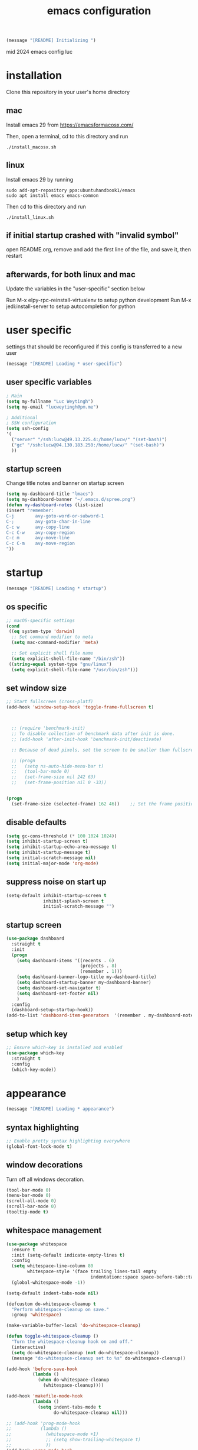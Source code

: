 #+TITLE: emacs configuration
#+OPTIONS: num:nil email:t

#+BEGIN_SRC emacs-lisp
(message "[README] Initializing ")
#+END_SRC

mid 2024 emacs config luc

* installation
Clone this repository in your user's home directory

** mac
Install emacs 29 from https://emacsformacosx.com/

Then, open a terminal, cd to this directory and run
#+BEGIN_SRC shell
./install_macosx.sh
#+END_SRC

** linux
Install emacs 29 by running
#+BEGIN_SRC shell
sudo add-apt-repository ppa:ubuntuhandbook1/emacs
sudo apt install emacs emacs-common
#+END_SRC

Then cd to this directory and run
#+BEGIN_SRC shell
./install_linux.sh
#+END_SRC

** if initial startup crashed with "invalid symbol"
open README.org, remove and add the first line of the file, and save it,
then restart

** afterwards, for both linux and mac
Update the variables in the "user-specific" section below

Run M-x elpy-rpc-reinstall-virtualenv to setup python development
Run M-x jedi:install-server to setup autocompletion for python

* user specific
settings that should be reconfigured if this config is transferred to a
new user

#+BEGIN_SRC emacs-lisp
(message "[README] Loading * user-specific")
#+END_SRC

** user specific variables
#+BEGIN_SRC emacs-lisp
  ; Main
  (setq my-fullname "Luc Weytingh")
  (setq my-email "lucweytingh@pm.me")

  ; Additional
  ; SSH configuration
  (setq ssh-config
  '(
    ("server" "/ssh:lucw@49.13.225.4:/home/lucw/" "(set-bash)")
    ("gc" "/ssh:lucw@94.130.183.250:/home/lucw/" "(set-bash)")
    ))
#+END_SRC

** startup screen
Change title notes and banner on startup screen
#+BEGIN_SRC emacs-lisp
(setq my-dashboard-title "lmacs")
(setq my-dashboard-banner "~/.emacs.d/spree.png")
(defun my-dashboard-notes (list-size)
(insert "remember:
C-j        avy-goto-word-or-subword-1
C-;        avy-goto-char-in-line
C-c w      avy-copy-line
C-c C-w    avy-copy-region
C-c m      avy-move-line
C-c C-m    avy-move-region
"))
#+END_SRC

* startup
#+BEGIN_SRC emacs-lisp
(message "[README] Loading * startup")
#+END_SRC

** os specific
#+BEGIN_SRC emacs-lisp
;; macOS-specific settings
(cond
 ((eq system-type 'darwin)
  ;; Set command modifier to meta
  (setq mac-command-modifier 'meta)

  ;; Set explicit shell file name
  (setq explicit-shell-file-name "/bin/zsh"))
 ((string-equal system-type "gnu/linux")
  (setq explicit-shell-file-name "/usr/bin/zsh")))
#+END_SRC

#+RESULTS:
: utf-8-auto-unix
** set window size
#+BEGIN_SRC emacs-lisp
;; Start fullscreen (cross-platf)
(add-hook 'window-setup-hook 'toggle-frame-fullscreen t)



  ;; (require 'benchmark-init)
  ;; To disable collection of benchmark data after init is done.
  ;; (add-hook 'after-init-hook 'benchmark-init/deactivate)

  ;; Because of dead pixels, set the screen to be smaller than fullscreen

  ;; (progn
  ;;   (setq ns-auto-hide-menu-bar t)
  ;;   (tool-bar-mode 0)
  ;;   (set-frame-size nil 242 63)
  ;;   (set-frame-position nil 0 -33))


(progn
  (set-frame-size (selected-frame) 162 46))    ;; Set the frame position (x, y)

#+END_SRC

#+RESULTS:
: t

** disable defaults
#+BEGIN_SRC emacs-lisp
(setq gc-cons-threshold (* 100 1024 1024))
(setq inhibit-startup-screen t)
(setq inhibit-startup-echo-area-message t)
(setq inhibit-startup-message t)
(setq initial-scratch-message nil)
(setq initial-major-mode 'org-mode)
#+END_SRC

** suppress noise on start up
#+BEGIN_SRC emacs-lisp
(setq-default inhibit-startup-screen t
              inhibit-splash-screen t
              initial-scratch-message "")
#+END_SRC

** startup screen
#+BEGIN_SRC emacs-lisp
(use-package dashboard
  :straight t
  :init
  (progn
    (setq dashboard-items '((recents . 6)
                            (projects . 8)
                            (remember . 1)))
    (setq dashboard-banner-logo-title my-dashboard-title)
    (setq dashboard-startup-banner my-dashboard-banner)
    (setq dashboard-set-navigator t)
    (setq dashboard-set-footer nil)
    )
  :config
  (dashboard-setup-startup-hook))
(add-to-list 'dashboard-item-generators  '(remember . my-dashboard-notes))
#+END_SRC

** setup which key
#+BEGIN_SRC emacs-lisp
  ;; Ensure which-key is installed and enabled
  (use-package which-key
    :straight t
    :config
    (which-key-mode))
#+END_SRC

* appearance
#+BEGIN_SRC emacs-lisp
(message "[README] Loading * appearance")
#+END_SRC

** syntax highlighting
#+BEGIN_SRC emacs-lisp
  ;; Enable pretty syntax highlighting everywhere
  (global-font-lock-mode t)
#+END_SRC

#+RESULTS:
: t

** window decorations
Turn off all windows decoration.
#+BEGIN_SRC emacs-lisp
(tool-bar-mode 0)
(menu-bar-mode 0)
(scroll-all-mode 0)
(scroll-bar-mode 0)
(tooltip-mode t)
#+END_SRC

#+RESULTS:
: t

** whitespace management
#+BEGIN_SRC emacs-lisp
(use-package whitespace
  :ensure t
  :init (setq-default indicate-empty-lines t)
  :config
  (setq whitespace-line-column 80
        whitespace-style '(face trailing lines-tail empty
                                indentation::space space-before-tab::tab))
  (global-whitespace-mode -1))

(setq-default indent-tabs-mode nil)

(defcustom do-whitespace-cleanup t
  "Perform whitespace-cleanup on save."
  :group 'whitespace)

(make-variable-buffer-local 'do-whitespace-cleanup)

(defun toggle-whitespace-cleanup ()
  "Turn the whitespace-cleanup hook on and off."
  (interactive)
  (setq do-whitespace-cleanup (not do-whitespace-cleanup))
  (message "do-whitespace-cleanup set to %s" do-whitespace-cleanup))

(add-hook 'before-save-hook
          (lambda ()
            (when do-whitespace-cleanup
              (whitespace-cleanup))))

(add-hook 'makefile-mode-hook
          (lambda ()
            (setq indent-tabs-mode t
                  do-whitespace-cleanup nil)))

;; (add-hook 'prog-mode-hook
;;           (lambda ()
;;             (whitespace-mode +1)
;;             ;; (setq show-trailing-whitespace t)
;;             ))
(add-hook 'prog-mode-hook
          (lambda ()
            (unless (derived-mode-p 'c++-mode)  ;; Exclude C++ mode
              (whitespace-mode +1)
              ;; (setq show-trailing-whitespace t)
              )))
#+END_SRC

#+RESULTS:
| lambda | nil | (unless (derived-mode-p 'c++-mode) (whitespace-mode 1)) |
| lambda | nil | (whitespace-mode 1)                                     |

** indents
#+BEGIN_SRC emacs-lisp
(setq-default
 fill-column 79
 standard-indent 4
 enable-recursive-minibuffers t
 )
#+END_SRC

#+RESULTS:
: t

** matching parenthesis
#+BEGIN_SRC emacs-lisp
(show-paren-mode t)
(setq-default show-paren-style 'parenthesis) ; highlight brackets only

(defadvice show-paren-function
    (after show-matching-paren-offscreen activate)
  "If the matching paren is offscreen, show the matching line in
the echo area. Has no effect if the character before point is not
of the syntax class ')'."
  (interactive)
  (let* ((cb (char-before (point)))
   (matching-text (and cb
           (char-equal (char-syntax cb) ?\) )
           (blink-matching-open))))
    (when matching-text (message matching-text))))
#+END_SRC
#+RESULTS:
: show-paren-function

** buffer-names
#+BEGIN_SRC emacs-lisp
;; Show full path for buffers with same base name
(require 'uniquify)
(setq uniquify-buffer-name-style 'forward)
#+END_SRC

#+RESULTS:
: forward

** theme
*** doom-palenight
#+BEGIN_SRC emacs-lisp
  ;; doom-palenight-theme.el --- inspired by Material-PaleNight -*- no-byte-compile: t; -*-
  ;; (add-to-list 'custom-theme-load-path "~/.emacs.d/themes")
  (use-package doom-themes
    :straight t
    :config (load-theme 'doom-palenight t)

    ;; Enable flashing mode-line on errors
    (doom-themes-visual-bell-config)

    ;; Corrects (and improves) org-mode's native fontification.
    (doom-themes-org-config))


;;   (use-package doom-themes
;;   :straight t
;;   :config

;;   (set-face-attribute 'region nil :background (doom-darken "#c792ea" 0.6) :foreground nil)
;;    (setq doom-themes-enable-bold t
;;         doom-themes-enable-italic t)
;;   (load-theme 'doom-one t)
;;   ;; Enable flashing mode-line on errors
;;   (doom-themes-visual-bell-config)
;;   ;; Enable custom neotree theme (all-the-icons must be installed!)
;;   (doom-themes-neotree-config)
;;   ;; or for treemacs users
;;   (setq doom-themes-treemacs-theme "doom-atom") ; use "doom-colors" for less minimal icon theme
;;   (doom-themes-treemacs-config)
;;   ;; Corrects (and improves) org-mode's native fontification.
;;   (doom-themes-org-config)
;; )
#+END_SRC

#+RESULTS:
: t

#+RESULTS:
*** light-darkmode toggles
define functions to switch between light and dark modes
#+BEGIN_SRC emacs-lisp
  (use-package color)
  (defun light ()
    (interactive)
    (load-theme 'doom-opera-light t)
    (set-face-attribute 'org-block nil :background
                      (color-darken-name
                       (face-attribute 'default :background) 4))

    (set-face-attribute 'org-block-begin-line nil :background
                      (color-darken-name
                       (face-attribute 'default :background) 2))

    (set-face-attribute 'org-block-end-line nil :background
                      (color-darken-name
                       (face-attribute 'default :background) 2)))

  (defun dark ()
    (interactive)
    (load-theme 'doom-palenight t)
    (set-face-attribute 'org-block nil :background
                      (color-darken-name
                       (face-attribute 'default :background) 4))

    (set-face-attribute 'org-block-begin-line nil :background
                       (color-darken-name
                        (face-attribute 'default :background) 2))

    (set-face-attribute 'org-block-end-line nil :background
                      (color-darken-name
                       (face-attribute 'default :background) 2)))

    ; (dark)

#+END_SRC

#+RESULTS:

*** additional options
fix horizontal line
#+BEGIN_SRC emacs-lisp
  (global-hl-line-mode 0)
  (set-face-background 'hl-line (doom-darken "#c792ea" 0.77))
#+END_SRC

set font
#+BEGIN_SRC emacs-lisp
  ;; (set-face-font 'default "Roboto Mono 12")

  ;; (setq default-frame-alist
  ;;       (append (list '(vertical-scroll-bars . nil)
  ;;                     '(font . "Roboto Mono 12"))))


#+END_SRC

#+RESULTS:
: ((vertical-scroll-bars) (font . Roboto Mono 12))

** mode-line
top bar of emacs
*** minor modes

diminish.el (re)moves the text some minor modes add to the minor lighter text
in mode-line.

#+BEGIN_SRC emacs-lisp
(use-package diminish
  :straight t
  :config
  (diminish 'projectile-mode)
  (diminish 'auto-fill-mode))
#+END_SRC

#+RESULTS:
: t

however, i'd like to whitelist minor modes that /are/ allowed instead of having
to blacklist all i /don't/ want. for that, there exists =rich-minority=:

[it doesn't work tho. so using diminish for now]

#+BEGIN_SRC emacs-lisp
;; (use-package rich-minority
;;   :straight t
;;   :config
;;   ;; (setq rm-blacklist "Projectile.*")
;;   (setq rm-whitelist
;;         '(
;;           ;; " Fill"
;;           ;; "yas"
;;           "mc:*"
;;           " Def"
;;           ))
;;   (setq rm-whitelist-regexps
;;         '(
;;           "mc:*"
;;           " Def"
;;           ))
;;   (setq rm-whitelist (mapconcat 'identity rm-whitelist-regexps "\\|"))
;;   ;; (setq rm-whitelist
;;   ;;     (format "^ \(%s\)$"
;;   ;;             (mapconcat #'identity
;;   ;;                        rm-whitelist-regexps
;;   ;;                        "\\|")))
;;   (rich-minority-mode 1))
#+END_SRC

#+RESULTS:

*** hide mode-line, put at header-line spot

#+BEGIN_SRC emacs-lisp
  ;; status-icon to the left of filename
  (defun render-mode-line-status-icon (read-only modified)
    (if read-only
  ""
      (if modified
    " ●"
    " ○"
  )))
  (defun render-mode-line-remote (remote)
    (if remote
  " @"
      ""))


  ;; mode-line section on left of screen
  (setq mode-line-left-section
  (list
   ;; day and time
   ;; '(:eval (propertize (format-time-string " %b %d %H:%M ")
   ;;                     'face 'font-lock-builtin-face))

   ;; buffer status icon (dot)
   '(:eval (render-mode-line-status-icon buffer-read-only (buffer-modified-p)))
   ;; (render-mode-line-remote mode-line-remote)

   ;; the buffer name; the file name as a tool tip
   '(:eval (propertize " %b "
           'help-echo (buffer-file-name)))

   ;; relative position, size of file
   ;; " ["
   ;; (propertize "%p" 'face 'font-lock-constant-face) ;; % above top
   ;; "/"
   ;; (propertize "%I" 'face 'font-lock-constant-face) ;; size
   ;; "] "
   ))

  ;; mode-line section on right of screen
  (setq mode-line-right-section
  (list
   ;; git branch
   ;; '(:eval (propertize (substring vc-mode 5)))

   ;; 'face 'font-lock-comment-face))

   ;; line and column
   " [" ;; '%02' to set to 2 chars at least; prevents flickering
   (propertize "%02l" 'face 'font-lock-comment-face) ":"
   (propertize "%02c" 'face 'font-lock-comment-face)
   "] "
   ;; (propertize org-mode-line-string 'face '(:foreground "#5DD8FF"))

   ;; the current major mode
   (propertize " %m" 'face 'font-lock-comment-face)
   " "
   ;; rich-minority minor modes
   ;; rm--mode-line-construct
   "  "
   ))

  (defun mode-line-render ()
    (append (append mode-line-left-section
        (list
         ;; function to right-justify part of modeline
         ;; by filling center with spaces
         '(:eval (s-repeat
            (- (+ (window-total-width) 0)
         (+
          (length (format-mode-line mode-line-right-section))
          (length (format-mode-line mode-line-left-section))))
            " "))
         )
        mode-line-right-section)))


  ;; actually render the mode-line
  ;; (setq-default mode-line-format (mode-line-render))

  ;; move modeline to the top of the buffer
  (setq-default header-line-format (mode-line-render))
  ;; (setq-default mode-line-format'(""))
  ;; hide empty mode-line
  (setq-default mode-line-format nil)

  ;; reduce height of empty mode-line
  (set-face-attribute 'mode-line nil :foreground "white" :background 'unspecified :box nil :overline "#1e212e")
  (set-face-attribute 'mode-line-inactive nil :background 'unspecified :box nil :foreground "#232635" :overline "#1e212e")

  (set-face-attribute 'vertical-border nil :background 'unspecified :foreground "#676E95")

  ;; decorate header-line
  (set-face-attribute 'header-line nil
          :background "#1c1f2b"
          :foreground "#EEFFFF"
          :box '(:line-width 5 :color "#1c1f2b")
          :overline nil
          :underline nil)
#+END_SRC

#+RESULTS:


* default behavior
** smooth scrolling
# Native smooth scrolling since Emacs 29
#+BEGIN_SRC emacs-lisp
(pixel-scroll-precision-mode 1)
#+END_SRC

#+RESULTS:
: t

** save last pointer location per file
#+BEGIN_SRC emacs-lisp
(save-place-mode 1)
#+END_SRC

** shell
Let's adapt the code for =shell= so that it opens in the current window,
instead of the next window. This is because =shell= uses =pop-to-buffer=
instead of =switch-to-buffer=. Therefore, we just copy the code for =shell= and
change =pop-to-buffer= to =switch-to-buffer=.

https://stackoverflow.com/questions/40301732/m-x-shell-open-shell-in-other-windows

#+BEGIN_SRC emacs-lisp
(require 'shell)  ; Ensure shell functions are loaded
(setq explicit-shell-file-name (getenv "SHELL"))

  (defun shell (&optional buffer)
    "Run an inferior shell, with I/O through BUFFER (which defaults to `*shell*').
  Interactively, a prefix arg means to prompt for BUFFER.
  If `default-directory' is a remote file name, it is also prompted
  to change if called with a prefix arg.

  If BUFFER exists but shell process is not running, make new shell.
  If BUFFER exists and shell process is running, just switch to BUFFER.
  Program used comes from variable `explicit-shell-file-name',
   or (if that is nil) from the ESHELL environment variable,
   or (if that is nil) from `shell-file-name'.
  If a file `~/.emacs_SHELLNAME' exists, or `~/.emacs.d/init_SHELLNAME.sh',
  it is given as initial input (but this may be lost, due to a timing
  error, if the shell discards input when it starts up).
  The buffer is put in Shell mode, giving commands for sending input
  and controlling the subjobs of the shell.  See `shell-mode'.
  See also the variable `shell-prompt-pattern'.

  To specify a coding system for converting non-ASCII characters
  in the input and output to the shell, use \\[universal-coding-system-argument]
  before \\[shell].  You can also specify this with \\[set-buffer-process-coding-system]
  in the shell buffer, after you start the shell.
  The default comes from `process-coding-system-alist' and
  `default-process-coding-system'.

  The shell file name (sans directories) is used to make a symbol name
  such as `explicit-csh-args'.  If that symbol is a variable,
  its value is used as a list of arguments when invoking the shell.
  Otherwise, one argument `-i' is passed to the shell.

  \(Type \\[describe-mode] in the shell buffer for a list of commands.)"
    (interactive
     (list
      (and current-prefix-arg
           (prog1
               (read-buffer "Shell buffer: "
                            ;; If the current buffer is an inactive
                            ;; shell buffer, use it as the default.
                            (if (and (eq major-mode 'shell-mode)
                                     (null (get-buffer-process (current-buffer))))
                                (buffer-name)
                              (generate-new-buffer-name "*shell*")))
             (if (file-remote-p default-directory)
                 ;; It must be possible to declare a local default-directory.
                 ;; FIXME: This can't be right: it changes the default-directory
                 ;; of the current-buffer rather than of the *shell* buffer.
                 (setq default-directory
                       (expand-file-name
                        (read-directory-name
                         "Default directory: " default-directory default-directory
                         t nil))))))))
    (setq buffer (if (or buffer (not (derived-mode-p 'shell-mode))
                         (comint-check-proc (current-buffer)))
                     (get-buffer-create (or buffer "*shell*"))
                   ;; If the current buffer is a dead shell buffer, use it.
                   (current-buffer)))

    ;; On remote hosts, the local `shell-file-name' might be useless.
    (if (and (called-interactively-p 'any)
             (file-remote-p default-directory)
             (null explicit-shell-file-name)
             (null (getenv "ESHELL")))
        (with-current-buffer buffer
          (set (make-local-variable 'explicit-shell-file-name)
               (file-remote-p
                (expand-file-name
                 (read-file-name
                  "Remote shell path: " default-directory shell-file-name
                  t shell-file-name))
                'localname))))

    ;; The buffer's window must be correctly set when we call comint (so
    ;; that comint sets the COLUMNS env var properly).
    (switch-to-buffer buffer)
    (unless (comint-check-proc buffer)
      (let* ((prog (or explicit-shell-file-name
                       (getenv "ESHELL") shell-file-name))
             (name (file-name-nondirectory prog))
             (startfile (concat "~/.emacs_" name))
             (xargs-name (intern-soft (concat "explicit-" name "-args"))))
        (unless (file-exists-p startfile)
          (setq startfile (concat user-emacs-directory "init_" name ".sh")))
        (apply 'make-comint-in-buffer "shell" buffer prog
               (if (file-exists-p startfile) startfile)
               (if (and xargs-name (boundp xargs-name))
                   (symbol-value xargs-name)
                 '("-i")))
        (shell-mode)))
    buffer)
#+END_SRC

** buffer menu
** general
Let's bind the ibuffer to =C-x C-b= and have it open in the same window,
instead of a new window.

#+BEGIN_SRC emacs-lisp
  (setq ibuffer-use-other-window nil)
  (global-set-key (kbd "C-x C-b") `ibuffer)

  ;; Unlike the regular buffer menu, =ibuffer= filters the buffers when you hit =RET=
  ;; when you are in the =Size Mode= column. Let's change this behaviour so that
  ;; ="RET"= still visits the buffer, but pressing =f= causes it to filter still.
  (defvar ibuffer-mode-name-map
  (let ((map (make-sparse-keymap)))
    (define-key map [(mouse-2)] 'ibuffer-mouse-filter-by-mode)
    (define-key map (kbd "f") 'ibuffer-interactive-filter-by-mode)
    (define-key map (kbd "RET") 'ibuffer-visit-buffer)
    map))
#+END_SRC
** minibuffer
Copied from Jeroens config
TODO: check the added benefit
#+BEGIN_SRC emacs-lisp
  (add-to-list 'load-path "~/.emacs.d/repos/dotfiles/emacs/.emacs.d/prot-lisp/")

  (use-package prot-minibuffer
    :load-path "~/.emacs.d/repos/dotfiles/emacs/.emacs.d/prot-lisp/"
    :demand
    :config
    (setq completion-styles '(orderless partial-completion))
    (setq completion-category-defaults nil)
    (setq completion-cycle-threshold 3)
    (setq completion-flex-nospace nil)
    (setq completion-pcm-complete-word-inserts-delimiters t)
    (setq completion-pcm-word-delimiters "-_./:| ")
    (setq completion-show-help nil)
    (setq completion-auto-help nil)
    (setq completion-ignore-case t)
    (setq-default case-fold-search t)   ; For general regexp

    ;; The following two are updated in Emacs 28. They concern the
    ;; *Completions* buffer. Note that I actually do not use that buffer,
    ;; because I rely on Embark's version of it.
    (setq completions-format 'one-column)
    (setq completions-detailed t)

    (setq read-buffer-completion-ignore-case t)
    (setq read-file-name-completion-ignore-case t)

    (setq enable-recursive-minibuffers t)
    (setq read-answer-short t)
    (setq resize-mini-windows t)
    (setq minibuffer-eldef-shorten-default t)

    (file-name-shadow-mode 1)
    (minibuffer-depth-indicate-mode 1)
    (minibuffer-electric-default-mode 1)
    :bind (("s-v" . prot-minibuffer-focus-mini-or-completions)
           :map completion-list-mode-map
           ("M-v" . prot-minibuffer-focus-mini)
           ("h" . prot-simple-describe-symbol) ; from `prot-simple.el'
           ;; Those are DE FACTO DEPRECATED generic actions for the
           ;; "*Completions*" buffer.  I normally use `embark' and its own
           ;; buffers.
           ("w" . prot-minibuffer-completions-kill-symbol-at-point)
           ("i" . prot-minibuffer-completions-insert-symbol-at-point)
           ("j" . prot-minibuffer-completions-insert-symbol-at-point-exit))
    :hook (minibuffer-setup-hook . prot-minibuffer-mini-cursor))
#+END_SRC


** ivy (completion mechanism)
#+BEGIN_SRC emacs-lisp
  (use-package ivy
    :straight t
    :config
    (ivy-mode 1)
    (setq ivy-use-virtual-buffers t
          ivy-count-format "%d/%d "
          ivy-wrap t
          ivy-magic-tilde nil
    ))

  (use-package counsel
    :after ivy
    :straight t
    :config
    (counsel-mode 1)
    (global-set-key (kbd "M-x") 'counsel-M-x))
#+END_SRC

#+RESULTS:
: t

** consult
TODO: check keybindings
#+BEGIN_SRC emacs-lisp
  (use-package consult
    :straight (:host github :repo "minad/consult" :branch "main")
    :demand
    :config
    (setq consult-line-numbers-widen t)
    (setq completion-in-region-function #'consult-completion-in-region)
    (setq consult-async-min-input 3)
    (setq consult-async-input-debounce 0.5)
    (setq consult-async-input-throttle 0.8)
    (setq consult-narrow-key ">")

    ;; configure a function which returns the project root directory
    (autoload 'projectile-project-root "projectile")
    (setq consult-project-root-function #'projectile-project-root)

    ;; NOTE: check `embark-consult' for previews that can be used with the
    ;; default minibuffer and Embark collections.
    :bind (("C-x M-:" . consult-complex-command)
           ("C-x M-m" . consult-minor-mode-menu)
           ("C-x M-k" . consult-kmacro)
           ("M-g g" . consult-goto-line)
           ("M-g M-g" . consult-goto-line)
           ;; ("M-x" . consult-mode-command)
           ("M-K" . consult-keep-lines)  ; M-S-k is similar to M-S-5 (M-%)
           ("M-s f" . consult-find)
           ("M-s g" . consult-grep)
           ("M-s m" . consult-mark)
           ;; ("C-j" . consult-buffer)
           ;; ("C-x b" . consult-buffer)
           :map consult-narrow-map
           ("?" . consult-narrow-help)))

  ;; enforce the switch-buffer binding
  ;; (bind-key* "C-c ;" 'counsel-imenu)

  (use-package prot-consult
    :after (consult)
    :load-path "~/.emacs.d/repos/dotfiles/emacs/.emacs.d/prot-lisp/"
    :config
    (setq consult-project-root-function #'prot-consult-project-root)
    (setq prot-consult-add-advice-set-hooks t)
    (setq prot-consult-command-centre-list
          '(consult-line
            prot-consult-line
            consult-mark))
    (setq prot-consult-command-top-list
          '(consult-outline
            consult-imenu
            prot-consult-outline
            prot-consult-imenu))
    (prot-consult-set-up-hooks-mode 1)
    :bind (("M-s i" . prot-consult-imenu)
           ("M-s s" . prot-consult-outline)    ; M-s o is `occur'
           ("M-s y" . prot-consult-yank)
           ("M-s l" . prot-consult-line)))
#+END_SRC


** swiper (text-searching)
#+BEGIN_SRC emacs-lisp
  (use-package swiper
    :straight t
    :config (global-set-key (kbd "C-s") 'swiper))
#+END_SRC

** orderless
#+BEGIN_SRC emacs-lisp
(use-package prot-orderless
  :straight nil
  :load-path "~/.emacs.d/repos/dotfiles/emacs/.emacs.d/prot-lisp/"
  :demand
  :config
  (setq prot-orderless-default-styles
        '(orderless-prefixes
          orderless-literal
          orderless-strict-leading-initialism
          orderless-regexp
          orderless-flex))
  (setq prot-orderless-alternative-styles
        '(orderless-literal
          orderless-prefixes
          orderless-strict-leading-initialism
          orderless-regexp)))

(use-package orderless
  :straight t
  :demand
  :config
  (setq orderless-component-separator " +")
  ;; (setq orderless-matching-styles prot-orderless-default-styles)
  (setq orderless-style-dispatchers
        '(prot-orderless-literal-dispatcher
          prot-orderless-initialism-dispatcher))
  ;; SPC should never complete: use it for `orderless' groups.
  :bind (:map minibuffer-local-completion-map
              ("SPC" . nil)))
#+END_SRC


** selectrum
Smart search filtering
#+BEGIN_SRC emacs-lisp
  (use-package selectrum
    :straight t
    :config
    (set-face-attribute 'selectrum-current-candidate nil :background (doom-darken "#c792ea" 0.6))
    (selectrum-mode +1)
  )
#+END_SRC

#+RESULTS:
: t


#+BEGIN_SRC emacs-lisp
  ;; to make sorting and filtering more intelligent
  (straight-use-package 'selectrum-prescient)

  (setq selectrum-prescient-enable-filtering nil)
  (setq selectrum-prescient-enable-sorting t)

  ;; to make sorting and filtering more intelligent
  (selectrum-prescient-mode +1)

  ;; to save your command history on disk, so the sorting gets more
  ;; intelligent over time
  (prescient-persist-mode +1)
#+END_SRC


*** embark
Smart action filtering based on pointer location
#+BEGIN_SRC emacs-lisp
(use-package embark
  :straight (embark :host github
                    :repo "oantolin/embark"
                    :branch "master"
                    :files ("embark.el" "embark-org.el" "embark-consult.el"))
  :demand
  :diminish embark-collect-zebra-minor-mode
  :after prot-minibuffer
  :config
  (setq embark-collect-initial-view-alist
        '((file . list)
          (buffer . list)
          (symbol . list)
          (line . list)
          (xref-location . list)
          (kill-ring . zebra)
          (t . list)))
  (setq embark-collect-live-update-delay 0.5)
  (setq embark-collect-live-initial-delay 0.8)

  ;; Please don't read too much into the names of those faces. Just
  ;; green and yellow.
  (setq embark-action-indicator (propertize "Act" 'face 'success))
  (setq embark-become-indicator (propertize "Become" 'face 'warning))

  ;; NOTE: I keep this around for when I do videos, otherwise I do not
  ;; use it. It requires `which-key' to display key hints.
  ;; (setq embark-action-indicator
  ;;       (lambda (map)
  ;;         (which-key--show-keymap "Embark" map nil nil 'no-paging)
  ;;         #'which-key--hide-popup-ignore-command)
  ;;       embark-become-indicator embark-action-indicator)
  :hook ((minibuffer-setup-hook . embark-collect-completions-after-input)
         (embark-post-action-hook . embark-collect--update-linked)
         (embark-collect-mode-hook . prot-embark-completions-cursor))
  :bind (("C-r" . embark-act)
         :map minibuffer-local-completion-map
         ("C-r" . embark-act)
         ("C-." . embark-act-noexit)
         ("C->" . embark-become)
         ("M-q" . embark-collect-toggle-view) ; parallel of `fill-paragraph'
         :map embark-collect-mode-map
         ("C-r" . embark-act)
         ("C-." . embark-act-noexit)
         ("r" . embark-act)
         ("." . embark-act-noexit)
         ("M-q" . embark-collect-toggle-view)
         :map embark-symbol-map
         ("." . embark-find-definition)
         ("k" . describe-keymap)))

(use-package embark-consult
  :straight t
  :demand
  :after (embark consult)
  :hook (embark-collect-mode-hook . embark-consult-preview-minor-mode))

  (use-package prot-embark
    :straight (:type built-in)
    :demand
    :after embark
    :hook ((minibuffer-exit-hook . prot-embark-clear-live-buffers)
           (embark-collect-post-revert-hook . prot-embark-collect-fit-window)
           (embark-collect-mode-hook . prot-embark-hl-line)
           (embark-collect-mode-hook . prot-embark-display-line-numbers))
    ;; NOTE: to switch to the live collection buffer, I also use
    ;; `prot-minibuffer-focus-mini-or-completions' which is bound to
    ;; "s-v".
    :bind (:map embark-collect-mode-map
           ("h" . prot-simple-describe-symbol)  ; from `prot-simple.el'
           ("C-g" . prot-embark-keyboard-quit)
           ("C-k" . prot-embark-collection-kill-line)
           ("C-M-n" . prot-embark-completions-act-next)
           ("C-M-p" . prot-embark-completions-act-previous)
           ("C-M-j" . prot-embark-completions-act-current)
           ("C-M-v" . prot-embark-consult-preview-toggle) ; "view", "visualise" mnemonic
           ("C-n" . prot-embark-next-line-or-mini)
           ("C-p" . prot-embark-previous-line-or-mini)
           ("M-F" . prot-embark-collection-flush-lines) ; M-S-f like M-S-5 (M-%)
           ("M-K" . prot-embark-collection-keep-lines)  ; same principle as right above
           :map minibuffer-local-completion-map
           ("C-n" . prot-embark-switch-to-completions-top)
           ("C-p" . prot-embark-switch-to-completions-bottom)
           ("C-l" . prot-embark-completions-toggle)))
#+END_SRC

#+RESULTS:

*** marginalia
#+BEGIN_SRC emacs-lisp
(use-package marginalia
  :straight (:host github :repo "minad/marginalia" :branch "main")
  :demand
  :config
  (setq marginalia-annotators
        '(marginalia-annotators-heavy
          marginalia-annotators-light))
  (marginalia-mode 1))
#+END_SRC

#+RESULTS:
: t
** pdf
use =pdf-tools= as default pdf interpreter
#+BEGIN_SRC emacs-lisp
;; Configure pdf-tools
(use-package pdf-tools
  :straight t
  :mode ("\\.pdf\\'" . pdf-view-mode)
  :config
  (pdf-tools-install)  ;; Initialize pdf-tools
  (eval-after-load 'pdf-view
    '(define-key pdf-view-mode-map (kbd "C-s") 'isearch-forward)))

;; Ensure pdf-view-mode is used for .pdf files
(add-to-list 'auto-mode-alist '("\\.pdf\\'" . pdf-view-mode))

;; Define the keybinding for isearch-forward in pdf-view-mode
(eval-after-load 'pdf-view
  '(define-key pdf-view-mode-map (kbd "C-s") 'isearch-forward))

#+END_SRC

#+RESULTS:
: isearch-forward

** yes and no to y and n
#+BEGIN_SRC emacs-lisp
(fset 'yes-or-no-p 'y-or-n-p)
#+END_SRC

#+RESULTS:
: y-or-n-p
** window management
*** window swapping
Define how you can swap between windows. You can use either the emacs default
C-x commands or the ace-window M-o approach.
#+BEGIN_SRC emacs-lisp
(defvar ctl-x-map-transient nil
  "Transient keymap for C-x commands.
The normal global definition of the character C-x indirects to this keymap.")
;; (define-prefix-command  (kbd "C-x")  ctl-x-map-transient)



(setq ctl-x-map-transient (let ((map (make-sparse-keymap)))
                            (define-key map "p" `move-windows)
                            (define-key map "n" `move-windows)
                            (define-key map "g" `move-windows)
                            (define-key map "0" 'delete-window)
                            (define-key map "q" 'delete-window)
                            (define-key map "1" 'delete-other-windows)
                            (define-key map "2" 'split-window-below)
                            (define-key map "3" 'split-window-right)
                            map))


(defun move-windows ()
  (interactive)
  (let* ((base (event-basic-type last-command-event))
         (step (pcase base
                 (?p -1)
                 (?n 1)
                 (?g 0))))
    (if (not (= step 0))
        (progn
          (message "Use p and n to move back and forwards between windows, g to quit")
          (other-window step)
          (set-transient-map ctl-x-map-transient)
          ))))
(global-set-key (kbd "C-x p")  `move-windows)
(global-set-key (kbd "C-x n")  `move-windows)
#+END_SRC

#+RESULTS:
: move-windows

ace-window config
#+BEGIN_SRC emacs-lisp
(defun my/ace-window-copy-file-path (window)
  "Copy the file path of the buffer in the selected WINDOW to the clipboard."
  (with-selected-window window
    (let ((file-path (buffer-file-name)))
      (if file-path
          (progn
            (kill-new file-path)
            (message "Copied file path: %s" file-path))
        (message "No file associated with this window")))))

;; Add the custom action to ace-window's dispatch list
(defun my/ace-window-setup-custom-actions ()
  "Add custom actions to ace-window."
  (setq aw-dispatch-alist
        '((?x aw-delete-window "Delete Window")
          (?m aw-swap-window "Swap Windows")
          (?n aw-flip-window)
          (?v aw-split-window-vert "Split Vert Window")
          (?b aw-split-window-horz "Split Horz Window")
          (?o delete-other-windows "Delete Other Windows")
          (?c my/ace-window-copy-file-path "Copy Window")
          (?p aw-copy-window "Copy File Path")
          (?f aw-flip-window)
          (?g aw-switch-buffer-in-window "Switch Buffer")
          (?u aw-switch-buffer-other-window "Switch Buffer Other Window")
          (?z aw-transpose-frame "Transpose Frame")
          (?? aw-show-dispatch-help))))

;; Apply the custom actions when ace-window is loaded
(use-package ace-window
  :straight t
  :config
  (my/ace-window-setup-custom-actions))

(global-set-key (kbd "M-o") 'ace-window)
(setq aw-keys '(?a ?s ?d ?f ?g ?h ?j ?k ?l))
(setq aw-dispatch-always t)

#+END_SRC

#+RESULTS:
: t

*** window resizing
Define how to resize windows
#+BEGIN_SRC emacs-lisp
(defun resize-window (inc)
  (interagctive "p")
  (let* ((base (event-basic-type last-command-event))
           (step (pcase base
                   ((or ?f ?n) inc)
                   ((or ?b ?p) (- inc))))
           (horizontal (pcase base
                         ((or ?f ?b) t))))
      (enlarge-window step horizontal))
    (message "Use f,b,n,p to adjust window size")
    (set-transient-map (let ((map (make-sparse-keymap)))
    (define-key map "f" 'resize-window);;(lambda () (interactive "p") (resize-window 1)))
    (define-key map "b" 'resize-window)
    (define-key map "n" 'resize-window)
    (define-key map "p" 'resize-window)
    map)))

(global-set-key (kbd "C-x w f") (lambda () (interactive) (resize-window 1)))
(global-set-key (kbd "C-x w b") (lambda () (interactive) (resize-window 1)))
(global-set-key (kbd "C-x w n") (lambda () (interactive) (resize-window 1)))
(global-set-key (kbd "C-x w p") (lambda () (interactive) (resize-window 1)))
#+END_SRC

#+RESULTS:
| lambda | nil | (interactive) | (resize-window 1) |
*** window splitting
Follow mode is a minor mode that combines windows into one tall
virtual window. =M-x follow-delete-other-windows-and-split= or =C-c . 1= to enable it
#+BEGIN_SRC emacs-lisp
(follow-mode)

;stop insert timestamp from obstructing the follow-mode commands
(global-unset-key (kbd "C-c ."))
#+END_SRC

#+RESULTS:

Enable winner-mode to undo or redo window changes
#+BEGIN_SRC emacs-lisp
(winner-mode)
(global-set-key (kbd "C-x /") 'winner-undo)
(global-set-key (kbd "C-x \\") 'winner-redo)
#+END_SRC

#+RESULTS:
: winner-redo
** kill line
#+BEGIN_SRC emacs-lisp
(defun kill-line (&optional arg)
  "Kill the rest of the current line; if no nonblanks there, kill thru newline.
With prefix argument ARG, kill that many lines from point.
Negative arguments kill lines backward.
With zero argument, kills the text before point on the current line.

When calling from a program, nil means \"no arg\",
a number counts as a prefix arg.

To kill a whole line, when point is not at the beginning, type \
\\[move-beginning-of-line] \\[kill-line] \\[kill-line].

If `show-trailing-whitespace' is non-nil, this command will just
kill the rest of the current line, even if there are no nonblanks
there.

If option `kill-whole-line' is non-nil, then this command kills the whole line
including its terminating newline, when used at the beginning of a line
with no argument.  As a consequence, you can always kill a whole line
by typing \\[move-beginning-of-line] \\[kill-line].

If you want to append the killed line to the last killed text,
use \\[append-next-kill] before \\[kill-line].

If the buffer is read-only, Emacs will beep and refrain from deleting
the line, but put the line in the kill ring anyway.  This means that
you can use this command to copy text from a read-only buffer.
\(If the variable `kill-read-only-ok' is non-nil, then this won't
even beep.)"
  (interactive "P")
  (delete-region (point)
         ;; It is better to move point to the other end of the kill
         ;; before killing.  That way, in a read-only buffer, point
         ;; moves across the text that is copied to the kill ring.
         ;; The choice has no effect on undo now that undo records
         ;; the value of point from before the command was run.
               (progn
                 (if arg
         (forward-visible-line (prefix-numeric-value arg))
       (if (eobp)
           (signal 'end-of-buffer nil))
       (let ((end
        (save-excursion
          (end-of-visible-line) (point))))
         (if (or (save-excursion
             ;; If trailing whitespace is visible,
             ;; don't treat it as nothing.
             (unless show-trailing-whitespace
         (skip-chars-forward " \t" end))
             (= (point) end))
           (and kill-whole-line (bolp)))
       (forward-visible-line 1)
           (goto-char end))))
     (point))))
#+END_SRC

#+RESULTS:
: kill-line

** do not debug on error
#+BEGIN_SRC emacs-lisp
(setq debug-on-error nil)
#+END_SRC

#+RESULTS:

** display current function
#+BEGIN_SRC emacs-lisp
(which-function-mode)
#+END_SRC

#+RESULTS:
: t

** key navigation
*** avy (jump to char)
#+BEGIN_SRC emacs-lisp
(use-package avy
  :straight t
  :bind (("C-j" . avy-goto-word-or-subword-1)
         ("C-;" . avy-goto-char-in-line)
         ("C-c w" . avy-copy-line)
         ("C-c C-w" . avy-copy-region)
         ("C-c m" . avy-move-line)
         ("C-c C-m" . avy-move-region)))

(use-package multiple-cursors
  :straight t
  :config
  ;; Set up keybindings
  (global-set-key (kbd "C-.") 'mc/mark-next-like-this)
  (global-set-key (kbd "C-,") 'mc/mark-previous-like-this)
  (global-set-key (kbd "C-M-,") 'mc/unmark-next-like-this)
  (global-set-key (kbd "C-M-.") 'mc/unmark-previous-like-this)
  (global-set-key (kbd "C-c C-,") 'mc/mark-all-like-this)
  (add-hook 'org-mode-hook
          (lambda ()
            (define-key org-mode-map (kbd "C-.") 'mc/mark-next-like-this)
            (define-key org-mode-map (kbd "C-,") 'mc/mark-previous-like-this)
            (define-key org-mode-map (kbd "C-M-,") 'mc/unmark-next-like-this)
            (define-key org-mode-map (kbd "C-M-.") 'mc/unmark-previous-like-this)
            (define-key org-mode-map (kbd "C-c C-,") 'mc/mark-all-like-this)
            )
          )
  )

;; (define-key mc/keymap (kbd "<return>") nil)

(global-set-key (kbd "C-j") 'avy-goto-word-or-subword-1)

(define-key org-mode-map (kbd "C-j")
      'avy-goto-word-or-subword-1)
;; (global-set-key (kbd "C-j") 'avy-goto-word-or-subword-1)
(setq avy-line-insert-style 'below)
#+END_SRC

#+RESULTS:
: below

*** goto last change
#+BEGIN_SRC emacs-lisp
(use-package goto-chg
  :straight t  ; This line ensures that the package is installed via package.el
  :bind ("C-\\" . goto-last-change))
#+END_SRC

#+RESULTS:
: goto-last-change

** indent rigidly (move selected regions)
#+BEGIN_SRC emacs-lisp
(use-package drag-stuff
  :straight t  ; Ensure the drag-stuff package is installed
  :config
  (drag-stuff-global-mode 1)  ; Enable drag-stuff globally if needed
  ;; Define a new global keymap for indenting and dragging
  (setq indent-rigidly-map (let ((map (make-sparse-keymap)))
                             (define-key map (kbd "C-p") 'drag-stuff-up)
                             (define-key map (kbd "C-n") 'drag-stuff-down)
                             (define-key map (kbd "C-f") 'drag-stuff-right)
                             (define-key map (kbd "C-b") 'drag-stuff-left)
                             (define-key map [left]  'indent-rigidly-left)
                             (define-key map (kbd "C-M-b")  'indent-rigidly-left)
                             (define-key map [right] 'indent-rigidly-right)
                             (define-key map (kbd "C-M-f") 'indent-rigidly-right)
                             (define-key map [S-right] 'indent-rigidly-right-to-tab-stop)
                             map)))
#+END_SRC

#+RESULTS:
: (keymap (S-right . indent-rigidly-right-to-tab-stop) (right . indent-rigidly-right) (27 keymap (6 . indent-rigidly-right) (2 . indent-rigidly-left)) (left . indent-rigidly-left) (2 . drag-stuff-left) (6 . drag-stuff-right) (14 . drag-stuff-down) (16 . drag-stuff-up))

** backup files location
#+BEGIN_SRC emacs-lisp
(setq backup-directory-alist `(("." . "~/.saves")))
#+END_SRC

#+RESULTS:
: ((. . ~/.saves))

** auto-insert parentheses
Automatic pairing (surrounding) selected text. Option to specify for specific
major-modes (like below for org-mode).
#+BEGIN_SRC emacs-lisp
(electric-pair-mode 1)

(push '(?\' . ?\') electric-pair-pairs)      ; Automatically pair single-quotes
(push '(?\' . ?\') electric-pair-text-pairs) ; ... in comments

(defvar org-electric-pairs '((?/ . ?/) (?= . ?=) (?$ . ?$)) "Electric pairs for org-mode.")

(defun org-add-electric-pairs ()
  (setq-local electric-pair-pairs (append electric-pair-pairs org-electric-pairs))
  (setq-local electric-pair-text-pairs electric-pair-pairs))

(add-hook 'org-mode-hook 'org-add-electric-pairs)
#+END_SRC


* key operations
#+BEGIN_SRC emacs-lisp
(message "[README] Loading * key operations")
#+END_SRC

** backward delete word
=M-backspace= not only deletes the previous word, but also
copies it, which I think is pretty annoying. Let's change this behaviour. The
function called when hitting =M-backspace= is =backward-kill-word=.

This is defined in simple.el, and it calls =kill-word=. Let's define a function
called delete-word, which

#+BEGIN_SRC emacs-lisp
(defun delete-word (arg)
  "Delete characters forward until encountering the end of a word.
With argument ARG, do this that many times."
  (interactive "p")
  (delete-region (point) (progn (forward-word arg) (point))))

(defun backward-delete-word (arg)
  "Delete characters backward until encountering the beginning of a word.
With argument ARG, do this that many times."
  (interactive "p")
  (delete-word (- arg)))

(global-set-key (kbd "M-<backspace>") `backward-delete-word)
#+END_SRC

** delete surrounding delimiters
Taken from https://emacs.stackexchange.com/questions/10786/remove-parentheses-around-region
#+BEGIN_SRC emacs-lisp
(defun delete-surrounded-delimiters () (interactive)
(if (region-active-p) (let ((beginning (region-beginning)) (end (region-end)))
  (save-excursion (goto-char end) (delete-char -1) (goto-char beginning)
  (delete-char 1))) (user-error "No region active")))
(global-set-key (kbd  "C-M-<backspace>") `delete-surrounded-delimiters)
#+END_SRC

** move region inwards
#+BEGIN_SRC emacs-lisp
(defun move-region-inwards () (interactive) ;; save where region begins & ends
(let ((beginning (region-beginning)) (end (region-end))) (progn
   (exchange-point-and-mark) (backward-char) (exchange-point-and-mark)
   (forward-char))))
(global-set-key (kbd "C-M-r") `move-region-inwards)
#+END_SRC

** unfill paragraph
#+BEGIN_SRC emacs-lisp
(defun unfill-paragraph ()
  (interactive)
  (let ((fill-column (point-max)))
    (fill-paragraph nil)))
(global-set-key "\C-ceu" 'unfill-paragraph)

(defun unfill-region ()
  (interactive)
  (let ((fill-column (point-max)))
    (fill-region (region-beginning) (region-end) nil)))
#+END_SRC

** scaling
#+BEGIN_SRC emacs-lisp
(global-set-key (kbd "C-=") 'text-scale-increase)
(global-set-key (kbd "C--") 'text-scale-decrease)
#+END_SRC

** cut copy line without selection
#+BEGIN_SRC emacs-lisp
(defun slick-cut (beg end)
  (interactive
   (if mark-active
       (list (region-beginning) (region-end))
     (message "Cut line")
     (list (save-excursion (call-interactively 'back-to-indentation) (point)) (line-end-position)))))

(advice-add 'kill-region :before #'slick-cut)

(defun slick-copy (beg end)
  (interactive
   (if mark-active
       (list (region-beginning) (region-end))
     (message "Copied line")
     (list (save-excursion (call-interactively 'back-to-indentation) (point)) (line-end-position)))))

(advice-add 'kill-ring-save :before #'slick-copy)
#+END_SRC


** open file from selection
If we have a path to a file selected, let's write a function that
opens it.
#+BEGIN_SRC emacs-lisp
(defun open-selected-path ()
  (interactive)
  (let* ((path-selected (buffer-substring (region-beginning) (region-end)))
         (url-p (<= (length (first (last (split-string path-selected "\\.")))) 3))
         )
    (cond ((file-exists-p path-selected) (find-file-other-window path-selected))

          (t (error (format "File %s does not exist" path-selected)))
          )
    )
  )

(global-set-key (kbd "C-M-o") 'open-selected-path)
#+END_SRC

** comment line
#+BEGIN_SRC emacs-lisp
(defun comment-dwim-or-line ()
  (interactive)
  "Comments if region selected, else comment line"
   (if (use-region-p)
   (save-excursion (call-interactively 'comment-dwim))
   (save-excursion (call-interactively 'comment-line)))

)
(global-set-key (kbd "M-;") 'comment-dwim-or-line)
#+END_SRC

#+RESULTS:
: comment-dwim-or-line

** copy and comment
#+BEGIN_SRC emacs-lisp
(defun copy-and-comment ()
  (interactive)
  (if (use-region-p)
      (let ((beg (region-beginning))
            (end (region-end)))
        (call-interactively 'kill-ring-save)
        (call-interactively (lambda () (interactive) (comment-region beg end)))
      )))
(global-set-key (kbd "C-M-;") 'copy-and-comment)
#+END_SRC

#+BEGIN_SRC emacs-lisp
(defun occur-selection ()
  (interactive)
  (when (region-active-p)
    (let (deactivate-mark)
      (occur (regexp-quote (buffer-substring (region-beginning) (region-end)))))))
(global-set-key (kbd "M-s M-s") 'occur-selection)

#+END_SRC


** delete indentation
#+BEGIN_SRC emacs-lisp
(bind-keys*
 ((kbd "C-c <backspace>") . delete-indentation))
#+END_SRC

** consult imenu
#+BEGIN_SRC emacs-lisp
(global-set-key (kbd "C-c C-j") 'consult-imenu)

(add-hook 'org-mode-hook
          (lambda ()
            (define-key org-mode-map (kbd "C-c C-j")
                        'consult-imenu)))

(with-eval-after-load 'python (define-key python-mode-map (kbd "C-c C-j") 'consult-imenu))
#+END_SRC

** open filepath in clipboard
#+BEGIN_SRC emacs-lisp
(defun open-clipboard-path ()
  "Open a list of all pathnames in the `kill-ring`, then open the chosen one directly with `counsel-find-file`."
  (interactive)
  (let* ((paths (cl-remove-if-not #'file-exists-p kill-ring))
         (selected-path (if paths
                            (completing-read "Choose a path to open: " paths)
                          (error "No valid file paths in the kill-ring"))))
    (when (and selected-path (file-exists-p selected-path))
      (find-file selected-path))))

(with-eval-after-load 'org
  (define-key org-mode-map (kbd "C-c C-x C-f") nil))

(global-set-key (kbd "C-c C-x C-f") 'open-clipboard-path)
#+END_SRC

#+RESULTS:
: open-clipboard-path


* mx operations
#+BEGIN_SRC emacs-lisp
(message "[README] Loading * mx operations")
#+END_SRC

** move-file
Emacs's default way to write a file to a different location is
#'write-file. This function saves the buffer to a new location, but leaves the
old file where it was. But sometimes we want to move a file, so the old file is
gone!
#+begin_SRC emacs-lisp
(defun move-file (new-location)
  "Write this file to NEW-LOCATION, and delete the old one."
  (interactive (list (expand-file-name
                      (if buffer-file-name
                          (read-file-name "Move file to: ")
                        (read-file-name "Move file to: "
                                        default-directory
                                        (expand-file-name (file-name-nondirectory (buffer-name))
                                                          default-directory))))))
  (when (file-exists-p new-location)
    (delete-file new-location))
  (let ((old-location (expand-file-name (buffer-file-name))))
    (message "old file is %s and new file is %s"
             old-location
             new-location)
    (write-file new-location t)
    (when (and old-location
               (file-exists-p new-location)
               (not (string-equal old-location new-location)))
      (delete-file old-location))))


;; source: http://steve.yegge.googlepages.com/my-dot-emacs-file
(defun rename-file-and-buffer (new-name)
  "Renames both current buffer and file it's visiting to NEW-NAME."
  (interactive "sNew name: ")
  (let ((name (buffer-name))
        (filename (buffer-file-name)))
    (if (not filename)
        (message "Buffer '%s' is not visiting a file!" name)
      (if (get-buffer new-name)
          (message "A buffer named '%s' already exists!" new-name)
        (progn
          (rename-file filename new-name 1)
          (rename-buffer new-name)
          (set-visited-file-name new-name)
          (set-buffer-modified-p nil))))))

(defun move-file-and-buffer (dir)
 "Moves both current buffer and file it's visiting to DIR." (interactive "DNew directory: ")
 (let* ((name (buffer-name))
        (filename (buffer-file-name))
        (dir
         (if (string-match dir "\\(?:/\\|\\\\)$")
             (substring dir 0 -1) dir))
        (newname (concat dir "/" name)))
   (if (not filename)
       (message "Buffer '%s' is not visiting a file!" name)
     (progn  (copy-file filename newname 1)  (delete-file filename)  (set-visited-file-name newname)  (set-buffer-modified-p nil)  t))))
#+END_SRC


** touch
Let's write a function that allows to execute the touch command.
#+BEGIN_SRC emacs-lisp
(defun remove-ssh-prefix (filename)
  "Removes ssh-prefix of filenames taken from remote locations"
  (first (last (split-string filename ":")))
  )

(defun touch ()
  (interactive)
  (let* ((to-touch (read-file-name "Filename to touch: " ))
         (to-touch (remove-ssh-prefix to-touch))
         (command (format "touch %s" to-touch)))
    (if (string-prefix-p "/ssh:" default-directory)
        (progn (message "AA")
               (tramp-handle-shell-command command))
      (shell-command command))))
#+END_SRC


** copying current path to clipboard
Taken from https://stackoverflow.com/questions/2416655/file-path-to-clipboard-in-emacs
#+BEGIN_SRC emacs-lisp
(defun cpath ()
  "Copy the current buffer full path to the clipboard."
  (interactive)
  (let* ((filename-raw (if (equal major-mode 'dired-mode)
                      default-directory
                    (buffer-file-name)))
         (filename (if (string-prefix-p "/ssh:" filename-raw) (remove-ssh-prefix filename-raw) filename-raw)))
    (when filename
      (kill-new filename)
      (message "Copied buffer file path '%s' to the clipboard." filename))))


(defun cdir ()
  "Copy the current buffer directory path to the clipboard."
  (interactive)
  (let* ((filename-raw (if (equal major-mode 'dired-mode)
                      default-directory
                    (buffer-file-name)))
         (filename (file-name-directory (if (string-prefix-p "/ssh:" filename-raw) (remove-ssh-prefix filename-raw) filename-raw))))
    (when filename
      (kill-new filename)
      (message "Copied buffer directory path '%s' to the clipboard." filename))))

(defun cfile ()
  "Copy the current buffer file name to the clipboard."
  (interactive)
  (let* ((filepath-raw (if (equal major-mode 'dired-mode)
                      default-directory
                    (buffer-file-name)))
         (filename (file-name-nondirectory filepath-raw)))
    (when filename
      (kill-new filename)
      (message "Copied buffer file name '%s' to the clipboard." filename))))
#+END_SRC


** duplicate region
#+BEGIN_SRC emacs-lisp
(defun duplicate-region ()
  (interactive)
  (if (use-region-p)
      (let*
          ((very-end (save-excursion (goto-char (region-end)) (line-end-position)))
           (very-beginning (save-excursion (goto-char (region-beginning)) (line-beginning-position)))
           (string-to-dup (buffer-substring
                           very-beginning very-end)
                          ))
        (goto-char very-end)
        (newline)
        (insert string-to-dup))
    (let ((string-to-dup (buffer-substring (line-beginning-position) (line-end-position))))
      (goto-char (line-end-position))
      (newline)
      (insert string-to-dup))))
#+END_SRC


#+BEGIN_SRC emacs-lisp
(defun format-arg ()
  (interactive)
  (if (use-region-p)
      (save-excursion (goto-char (region-beginning))
                      (insert "(format \"%s\" ")
                      (goto-char (region-end))
                      (insert  ")")
                      ;; (let ((arg (extract-rectangle (region-beginning) (region-end))))
                      ;;   (insert (concat "(format \"%s\" " (format "%s)" arg))))
                      )))

(defalias  'farg 'format-arg)

(defun print-arg-python ()
  (interactive)
  (if (use-region-p)
      (let ((msg (read-from-minibuffer "Message to print with: ")))
      (save-excursion (goto-char (region-beginning))
                      (insert "print(f\"")
                      (insert (format "%s: {" msg))
                      (goto-char (region-end))
                      (insert  "}\")")
                      ))))

(defun print-arg-elisp ()
  (interactive)
  (if (use-region-p)
      (save-excursion (goto-char (region-beginning))
                      (insert "(message (format \"%s\" ")
                      (goto-char (region-end))
                      (insert  "))")
                      )))

(defun print-arg ()
  (interactive)
    (cond
     ((string-match-p (regexp-quote "emacs-lisp") (symbol-name major-mode))
      (call-interactively 'print-arg-elisp))
      ((string-match-p (regexp-quote "python") (symbol-name major-mode))
      (call-interactively 'print-arg-python))
     )
)

(defalias  'parg 'print-arg)
#+END_SRC


** jupyter insert token
#+BEGIN_SRC emacs-lisp
(defun jupyter-insert-token ()
  (interactive)
  (let ((output (shell-command-to-string "jupyter notebook list")))
        (insert (first (split-string (second (split-string output "token=")) " " )))
))
#+END_SRC


** set local directory
#+BEGIN_SRC emacs-lisp
(defun local ()
  (interactive)
  (setq default-directory "~/")
  (setq explicit-shell-file-name "/bin/zsh"))

;; Example for defining default directory at pi module
;; (defun pi ()
;;   (interactive)
;;   (setq default-directory "/ssh:pi@192.168.2.26:"))
#+END_SRC


** shell from directory
#+BEGIN_SRC emacs-lisp
(use-package s
  :straight t)

(defun define-named-lambda (name lambd args)
  (defalias (intern name) `(lambda () (interactive) (apply ,lambd ',args))))

(defun define-custom-function (name func)
  (define-named-lambda name (lambda () (funcall func))))

(defun open-shell-in-directory (directory &optional buffername)
  (interactive)
  (message "osid")
  (message directory)
  (message buffername)
  (with-temp-buffer
    (setq default-directory directory)
    (shell buffername)
    )
)

(defun my-eval-string (string)
  (eval (car (read-from-string (format "(progn %s)" string)))))

(defun set-bash () (interactive) (setq explicit-shell-file-name "/bin/bash"))
(defun set-zsh () (interactive) (setq explicit-shell-file-name "/bin/zsh"))

(dolist (elt ssh-config)
  ;; (define-named-lambda
  ;;   (nth 0 elt)
  ;;   (lambda (directory)
  ;;     (interactive)
  ;;     (setq default-directory directory))
  ;;   '((nth 1 elt))
  ;;   )
  (define-named-lambda
    (s-concat "shell-" (nth 0 elt))
    (lambda (name directory shell-env)
      (interactive)
      (my-eval-string shell-env)
      (open-shell-in-directory directory (s-concat "*shell-" name "*")))
    elt
    )
)

;; (open-shell-in-directory "/ssh:lucw@snellius.surf.nl:" "*shell-snell*")
;; TRAMP open in current direcotry

(setq tramp-default-method "ssh")

#+END_SRC

#+RESULTS:
: ssh


** dwim-shell-command
#+BEGIN_SRC emacs-lisp
  (defun dwim-shell-commands-pdf-to-txt ()
    "Convert pdf to txt."
    (interactive)
    (dwim-shell-command-on-marked-files
     "pdf to txt"
     "pdftotext -layout '<<f>>' '<<fne>>.txt'"
     :utils "pdftotext"))

  (defun dwim-shell-commands-resize-image ()
    "Resize marked image(s)."
    (interactive)
    (dwim-shell-command-on-marked-files
     "Convert to gif"
     (let ((factor (read-number "Resize scaling factor: " 0.5)))
       (format "convert -resize %%%d '<<f>>' '<<fne>>_x%.2f.<<e>>'"
               (* 100 factor) factor))
     :utils "convert"))


#+END_SRC

#+RESULTS:
: dwim-shell-commands-resize-image
** open-specific-files
#+BEGIN_SRC emacs-lisp
(defun open-readme ()
   (interactive)
   (find-file "~/.emacs.d/README.org"))

(defun open-profile ()
   (interactive)
   (find-file "~/.zshrc"))

(defun sudo-find-file (file-name)
  "Like find file, but opens the file as root."
  (interactive "FSudo Find File: ")
  (let ((tramp-file-name (concat "/sudo::" (expand-file-name file-name))))
    (counsel-find-file tramp-file-name)))
#+END_SRC


** find pattern in dir
#+BEGIN_SRC emacs-lisp
(defun find-pattern-in-dir ()
  (interactive)
  (let* ((dir-name (read-directory-name "Directory to look in: "))
         (extensions (seq-map 'file-name-extension (directory-files dir-name)))
         (file-pattern (read-from-minibuffer "Files to match: " "*org"))
         (grep-pattern (read-from-minibuffer "Grep pattern: ")))
    (shell-command (format "find %s -name  '%s' | xargs grep %s" dir-name file-pattern grep-pattern))))
#+END_SRC

** magit (git integration)
#+BEGIN_SRC emacs-lisp
(use-package magit
    :straight t
    :bind ("C-x g" . magit-status)
    :diminish magit-minor-mode)
#+END_SRC


** recentf
#+BEGIN_SRC emacs-lisp
  (require 'recentf)

  ;; get rid of `find-file-read-only' and replace it with something
  ;; more useful.
  (global-set-key (kbd "C-x C-r") 'ido-recentf-open)

  ;; enable recent files mode.
  (recentf-mode t)

  ;; 50 files ought to be enough.
  (setq recentf-max-saved-items 50)

  (defun ido-recentf-open ()
    "Use `ido-completing-read' to \\[find-file] a recent file"
    (interactive)
    (if (find-file (completing-read "Find recent file: " recentf-list))
        (message "Opening file...")
      (message "Aborting")))
#+END_SRC


** yasnippet (shorthands)
#+BEGIN_SRC emacs-lisp
(use-package yasnippet
  :straight t)
(yas-global-mode 1)
#+END_SRC

** sudo remote
#+BEGIN_SRC emacs-lisp
(use-package crux :straight t)

(defun reopen-remote-file-as-root ()
  "Reopen a remote file as root over tramp."
  (find-alternate-file (let* ((parts (s-split ":" buffer-file-name))
            (hostname (nth 1 parts))
            (filepath (car (last parts))))
           (concat "/ssh" ":" hostname "|" "sudo" ":" hostname ":" filepath))))
#+END_SRC

** focus mode
enables centered editing

#+BEGIN_SRC emacs-lisp
(use-package olivetti
  :straight t
  :diminish
  :config
  (setq olivetti-body-width 0.7)
  (setq olivetti-minimum-body-width 100)
  (setq olivetti-recall-visual-line-mode-entry-state t))

(defun focus ()
  (interactive)
  (delete-other-windows)
  (olivetti-mode))

(defun defocus ()
  (interactive)
  (olivetti-mode -1))
#+END_SRC


** NAP
Includes functions for automating repeated NAP processes
#+BEGIN_SRC emacs-lisp
;; create an application
(setenv "QT_DIR" "~/Qt/6.7.2/gcc_64")

(defvar nap-framework-dir nil
  "The path to the NAP framework directory. It's unset by default and will prompt the user to set it.")

(defun nap-set-framework-dir ()
  "Prompt the user to set the NAP framework directory if it is not already set."
  (unless nap-framework-dir
    (setq nap-framework-dir
          (read-directory-name "Set NAP framework directory: "))))

(defun nap-create-app (app-name)
  "Create a new NAP application with the given APP-NAME and show output in *NAP-output* buffer.
If nap-framework-dir is not set, prompt the user to set it."
  (interactive "sEnter the name of the application: ")
  (nap-set-framework-dir)
  (let ((default-directory nap-framework-dir)
        (output-buffer (get-buffer-create "*NAP-output*")))
    (with-current-buffer output-buffer
      (erase-buffer))
     (start-process-shell-command
     "NAP-create-app" output-buffer
     (concat "./tools/create_app.sh " app-name))
    (pop-to-buffer output-buffer)
    (message "Creating NAP application '%s'..." app-name)))

;; build an application
(defun nap-get-apps-directories ()
  "Get a list of all directories in the 'apps' folder within nap-framework-dir."
  (let ((apps-dir (concat (file-name-as-directory nap-framework-dir) "apps/")))
    (directory-files apps-dir t "^[^.]" t)))

(defun nap-build-app ()
  "Build a selected NAP application by running its build.sh script.
The user is prompted to choose from the available projects in the apps folder."
  (interactive)
  (nap-set-framework-dir)
  (let* ((apps-dir (concat (file-name-as-directory nap-framework-dir) "apps/"))
         (apps (nap-get-apps-directories))
         (app-name (completing-read "Choose a NAP application to build: "
                                    (mapcar #'file-name-nondirectory apps))))
    (let ((app-build-script (concat apps-dir app-name "/build.sh"))
          (output-buffer (get-buffer-create "*NAP-output*")))
      (if (file-exists-p app-build-script)
          (progn
            (with-current-buffer output-buffer
              (erase-buffer))
            (start-process-shell-command
             "NAP-build-app" output-buffer
             (concat app-build-script))
            (pop-to-buffer output-buffer)
            (message "Building NAP application '%s'..." app-name))
        (message "No build.sh script found for '%s'" app-name)))))

(defun nap-get-demos-directories ()
  "Get a list of all directories in the 'apps' folder within nap-framework-dir."
  (let ((apps-dir (concat (file-name-as-directory nap-framework-dir) "demos/")))
    (directory-files apps-dir t "^[^.]" t)))

(defun nap-build-demo ()
  "Build a selected NAP demo by running its build.sh script.
The user is prompted to choose from the available projects in the demos folder."
  (interactive)
  (nap-set-framework-dir)
  (let* ((demos-dir (concat (file-name-as-directory nap-framework-dir) "demos/"))
         (demos (nap-get-demos-directories))
         (demo-name (completing-read "Choose a NAP demo to build: "
                                    (mapcar #'file-name-nondirectory demos))))
    (let ((demo-build-script (concat demos-dir demo-name "/build.sh"))
          (output-buffer (get-buffer-create "*NAP-output*")))
      (if (file-exists-p demo-build-script)
          (progn
            (with-current-buffer output-buffer
              (erase-buffer))
            (start-process-shell-command
             "NAP-build-demo" output-buffer
             (concat demo-build-script))
            (pop-to-buffer output-buffer)
            (message "Building NAP demo '%s'..." demo-name))
        (message "No build.sh script found for '%s'" demo-name)))))


;; Launch an application
(defun nap-get-executables-global ()
  "Get a list of all executable files in the bin/Release-* directory of nap-framework-dir, excluding directories."
  (let* ((release-dir (car (directory-files (concat nap-framework-dir "/bin/") t "^Release-")))
         (files (and release-dir (directory-files release-dir t "^[^.].*"))))
    (cl-remove-if (lambda (file)
                    (or (file-directory-p file) (not (file-executable-p file))))
                  files)))

(defun nap-launch-app ()
  "Launch a selected executable from the bin/Release-* folder in nap-framework-dir."
  (interactive)
  (nap-set-framework-dir)
  (let ((executables (nap-get-executables-global)))
    (if executables
        (let* ((exec-choice (completing-read "Choose an executable to launch: "
                                             (mapcar #'file-name-nondirectory executables)))
               (exec-path (concat (file-name-as-directory (car (directory-files
                                                               (concat nap-framework-dir "/bin/")
                                                               t "^Release-"))) exec-choice))
               (output-buffer (get-buffer-create "*NAP-output*")))
          (with-current-buffer output-buffer
            (erase-buffer))
          (start-process-shell-command
           "NAP-launch-app" output-buffer exec-path)
          (pop-to-buffer output-buffer)
          (message "Launching executable '%s'..." exec-choice))
      (message "No executable files found in bin/Release-*."))))

(defalias 'nap-run-app 'nap-launch-app)


;; Using templates
(defun nap-template-replace (placeholder replacement)
  "Replace all occurrences of PLACEHOLDER with REPLACEMENT in the current buffer."
  (save-excursion
    (goto-char (point-min))
    (while (search-forward placeholder nil t)
      (replace-match replacement t))))

(defun nap-template-insert-with-replace (file placeholder name)
  "Insert the content of a template file, replace PLACEHOLDER with NAME, and replace ${NAME} with the file name."
  (let ((template-path (expand-file-name (concat "templates/NAP/" file) user-emacs-directory))
        (file-name-no-ext (file-name-sans-extension (buffer-name))))
    (when (file-exists-p template-path)
      (insert-file-contents template-path)
      (nap-template-replace placeholder name)
      (when (string-equal (file-name-extension (buffer-file-name)) "cpp")
        (nap-template-replace "${NAME}" file-name-no-ext)))))

(defun nap-prompt-template (file-type)
  "Prompt the user to choose a template based on the FILE-TYPE ('cpp or 'h),
and replace placeholders COMPONENT_NAME, RESOURCE_NAME, and ${NAME} in cpp files."
  (let ((choice (completing-read
                 (format "Choose a template for %s file (or no template): " file-type)
                 '("Component" "Resource" "No template"))))
    (cond ((string-equal choice "Component")
           (let ((component-name (read-string "Enter the component name: ")))
             (if (eq file-type 'cpp)
                 (nap-template-insert-with-replace "NAP Component cpp.cpp" "${COMPONENT_NAME}" component-name)
               (nap-template-insert-with-replace "NAP Component Header.h" "${COMPONENT_NAME}" component-name))))
          ((string-equal choice "Resource")
           (let ((resource-name (read-string "Enter the resource name: ")))
             (if (eq file-type 'cpp)
                 (nap-template-insert-with-replace "NAP Resource cpp.cpp" "${RESOURCE_NAME}" resource-name)
               (nap-template-insert-with-replace "NAP Resource Header.h" "${RESOURCE_NAME}" resource-name))))
          ((string-equal choice "No template")
           (message "No template chosen.")))))

(defun nap-insert-template-if-new-file ()
  "Prompt to insert a NAP template if a new .cpp or .h file is created,
and replace COMPONENT_NAME, RESOURCE_NAME, and ${NAME} in cpp files."
  (when (and (buffer-file-name)
             (not (file-exists-p (buffer-file-name))))
    (let ((file-ext (file-name-extension (buffer-file-name))))
      (cond ((string-equal file-ext "cpp")
             (nap-prompt-template 'cpp))
            ((string-equal file-ext "h")
             (nap-prompt-template 'h))))))

;; Hook this function to run when creating new files
;; (add-hook 'find-file-hook 'nap-insert-template-if-new-file)
;; Hook for C++ (.cpp) files
(add-hook 'c++-mode-hook 'nap-insert-template-if-new-file)

;; Hook for C (.h) files
(add-hook 'c-mode-hook 'nap-insert-template-if-new-file)

(defun nap-build-napkin ()
  "Build a selected NAP demo by running its build.sh script.
The user is prompted to choose from the available projects in the demos folder."
  (interactive)
  (nap-set-framework-dir)

  (let ((napkin-build-script (concat
                              (file-name-as-directory nap-framework-dir)
                              "tools/napkin/build.sh"))
        (output-buffer (get-buffer-create "*NAP-output*")))
    (if (file-exists-p napkin-build-script)
        (progn
          (with-current-buffer output-buffer
            (erase-buffer))
          (start-process-shell-command
           "NAP-build-napkin" output-buffer
           (concat napkin-build-script))
          (pop-to-buffer output-buffer)
          (message "Building napkin..."))
      (message "Napkin build.sh script not found"))))

; Open napkin
(defun nap-run-napkin ()
  "Run the napkin executable from the bin/Release-*/napkin directory inside nap-framework-dir."
  (interactive)
  (nap-set-framework-dir)
  (let* ((release-dir (car (directory-files (concat nap-framework-dir "/bin/") t "^Release-")))
         (napkin-exec (concat release-dir "/napkin/napkin"))
         (output-buffer (get-buffer-create "*NAP-output*")))
    (if (file-executable-p napkin-exec)
        (progn
          (with-current-buffer output-buffer
            (erase-buffer))
          (start-process-shell-command "NAP-run-napkin" output-buffer napkin-exec)
          (pop-to-buffer output-buffer)
          (message "Running napkin..."))
      (message "Napkin executable not found."))))



#+END_SRC

#+RESULTS:
: nap-run-napkin

* major modes
#+BEGIN_SRC emacs-lisp
(message "[README] Loading * major modes")
#+END_SRC

** html mode
#+BEGIN_SRC emacs-lisp
(message "[README] Loading ** html mode")
#+END_SRC

#+BEGIN_SRC emacs-lisp
(add-to-list 'auto-mode-alist '("\\.html\\'" . html-mode))

(defun my-html-mode-keybindings ()
  "Ensure M-o runs ace-window in html-mode."
  (local-set-key (kbd "M-o") 'ace-window))

(add-hook 'html-mode-hook 'my-html-mode-keybindings)
#+END_SRC

#+RESULTS:
| my-html-mode-keybindings |

** org mode
#+BEGIN_SRC emacs-lisp
(message "[README] Loading ** org mode")
#+END_SRC
*** default template
Auto-insert when opening file with certain suffix.
#+BEGIN_SRC emacs-lisp
(defun insdate-insert-current-date (&optional omit-day-of-week-p)
  "Insert today's date using the current locale.
  With a prefix argument, the date is inserted without the day of
  the week."
  (interactive "P*")
  (calendar-date-string (calendar-current-date) nil
                        omit-day-of-week-p))

(defun my/org-template ()
  (let ((session-name (file-name-sans-extension (file-name-nondirectory buffer-file-name))))
    (message session-name)
    (insert
     (format  "#+BIND: org-export-use-babel nil
,#+TITLE: %s
,#+AUTHOR: %s
,#+EMAIL: %s
,#+DATE: %s
,#+LATEX: \\setlength\\parindent{0pt}
,#+LaTeX_HEADER: \\usepackage{minted}
,#+LATEX_HEADER: \\usepackage[margin=0.8in]{geometry}
,#+LATEX_HEADER_EXTRA:  \\usepackage{mdframed}
,#+LATEX_HEADER_EXTRA: \\BeforeBeginEnvironment{minted}{\\begin{mdframed}}
,#+LATEX_HEADER_EXTRA: \\AfterEndEnvironment{minted}{\\end{mdframed}}
,#+MACRO: NEWLINE @@latex:\\\\@@ @@html:<br>@@
,#+PROPERTY: header-args :exports both :session %s :cache :results value
,#+OPTIONS: ^:nil
,#+LATEX_COMPILER: pdflatex" (upcase-initials session-name) my-fullname my-email
(insdate-insert-current-date t) session-name)
     ;; (org-mode-restart)
     )))
(define-auto-insert "\\.org$" #'my/org-template)
  ;; ))
#+END_SRC

#+RESULTS:
: [my/org-template my/org-template]

*** default behavior
*** default settings
#+BEGIN_SRC emacs-lisp
    (load-library "org")
    ;; (push "/home/paul/org-mode/lisp" load-path)
    (define-key org-mode-map (kbd "C-c o") 'org-open-at-point)
    (define-key global-map (kbd "C-C l") 'org-store-link)

    (setq org-todo-keyword-faces
          '(("TODO" . org-warning) ("WIP" . "yellow")
            ("CANCELED" . (:foreground "blue" :weight bold))
            ("DONE" . "green")))
    (use-package org-bullets
      :straight t
      :init (progn
              (setq org-ellipsis "⤵")
              ))



  (use-package wrap-region
    :straight t)
  (with-eval-after-load "org"
    (add-hook `org-mode-hook (lambda () (setq inhibit-read-only 1)
                               (auto-insert-mode)
                               (auto-fill-mode)
                               ;; (visual-line-mode)
                               ;; (visual-fill-column-mode)
                               (org-bullets-mode)
                               (org-indent-mode)
                               ;; (flyspell-mode)
                               (wrap-region-add-wrapper "=" "=")
                               (wrap-region-add-wrapper "" "")
                               (wrap-region-add-wrapper "+" "+")
                               (wrap-region-add-wrapper "/" "/")
                               (wrap-region-add-wrapper "|" "|")
                               (modify-syntax-entry ?* "\"")
                               (modify-syntax-entry ?| "\"")
                               )))

    ;; enlarge inline latex images

    (plist-put org-format-latex-options :scale 1.5)

    (setq-default split-window-preferred-function 'visual-fill-column-split-window-sensibly)

    ;; Org babel languages
    (org-babel-do-load-languages
     'org-babel-load-languages
     (mapcar (lambda (m) (cons m t))
             '(;; C calc dot
               emacs-lisp ;; gnuplot java js latex
               ;; lisp
               python ;; ipython
               ;; R racket  not necessary for my purposes
               ;; ruby scheme
               shell sqlite ;; haskell
               sql)))
    (defun my-org-confirm-babel-evaluate (lang body)
      (not (member lang '("python" "emacs-lisp" "sh"))))

    (setq org-babel-python-command "ipython --simple-prompt -i")

    (setq org-confirm-babel-evaluate 'my-org-confirm-babel-evaluate)

    (require 'package)

#+END_SRC

#+RESULTS:
: package

*** auto indentation
Setting this variable causes auto-indentation inside org-mode src blocks
#+BEGIN_SRC emacs-lisp
(setq org-src-tab-acts-natively t
      org-src-preserve-indentation nil
      org-edit-src-content-indentation 0)
#+END_SRC

#+RESULTS:
: 0
*** org src behavior
blacken a src block automatically.
#+BEGIN_SRC emacs-lisp
(setq org-src-tab-acts-natively t)
#+END_SRC

#+RESULTS:
: t

*** appearance
#+BEGIN_SRC emacs-lisp
(require 'color)


(defun fixsrc ()
(interactive)
(set-face-attribute 'org-block nil :background
                    (color-darken-name
                     (face-attribute 'default :background) 4))

(set-face-attribute 'org-block-begin-line nil :background
                    (face-attribute 'default :background))

(set-face-attribute 'org-block-end-line nil :background
                     (face-attribute 'default :background)))

(fixsrc)
#+END_SRC

#+RESULTS:

Displaying images inline:
#+BEGIN_SRC emacs-lisp
(setq org-image-actual-width nil)
#+END_SRC

#+RESULTS:

*** keybindings
**** jump source blocks
#+BEGIN_SRC emacs-lisp
(add-hook 'org-mode-hook
          (lambda ()
            (define-key org-mode-map (kbd "M-n")
                        'org-babel-next-src-block)
            (define-key org-mode-map (kbd "M-p")
                        'org-babel-previous-src-block)))
#+END_SRC

**** exec source block
#+BEGIN_SRC emacs-lisp
(defun org-exec-src-block ()
  "Copies and pastes the current source block to
  the active python session and executes it."
  (interactive)
  (if (string= "python" (first (org-babel-get-src-block-info)))
      (let* ((this-window (selected-window))
             (sb-content (if (region-active-p)
                             (substring-no-properties (buffer-string)
                                                      (- (region-beginning)
                                                         1)
                                                      (- (region-end)
                                                         1))
                           (string-trim (org-element-property :value (org-element-at-point)))))
             (sb-info (org-babel-get-src-block-info))
             (maybe-cpaste-content (if (string= "python"
                                                (first sb-info))
                                       (concat "\n%cpaste\n" sb-content "\n--")
                                     sb-content)))
        (save-excursion
          (org-babel-switch-to-session)
          (end-of-buffer)
          (insert maybe-cpaste-content)
          (comint-send-input)
          (select-window this-window)))
    (org-ctrl-c-ctrl-c))
)


(defun org-exec-src-blocks-up-until ()
  "applies exec-source-block to all source blocks up until current point"
  (interactive)
  (let ((max-point (point)))
    (save-excursion
      (beginning-of-buffer)
      (org-babel-next-src-block)
      (while (<= (point) max-point)
        (progn
          (org-babel-next-src-block)
          (org-exec-src-block))))))

(add-hook 'org-mode-hook
          (lambda ()
            (define-key org-mode-map (kbd "C-c C-c")
              'org-exec-src-block)
            (define-key org-mode-map (kbd "C-u C-c C-c")
              'org-src-exec-blocks-up-until)))

#+END_SRC

** markdown
#+BEGIN_SRC emacs-lisp
(message "[README] Loading ** markdown mode")
#+END_SRC

#+BEGIN_SRC emacs-lisp
(use-package markdown-mode
  :straight t
  :mode ("\\.md\\'" "\\.markdown\\'")
  :config
  ;; Enable syntax highlighting for fenced code blocks
  (setq markdown-fontify-code-blocks-natively t)
  ;; Use GitHub-flavored markdown
  (setq markdown-command "pandoc --from=markdown --to=html5 --standalone --highlight-style=pygments")
  ;; Keybindings for quick navigation and commands
  (define-key markdown-mode-map (kbd "C-c C-s") 'markdown-insert-header)
  (define-key markdown-mode-map (kbd "C-c C-l") 'markdown-insert-link))

#+END_SRC
** csv
#+BEGIN_SRC emacs-lisp
(message "[README] Loading ** csv mode")
#+END_SRC

#+BEGIN_SRC emacs-lisp
(use-package csv-mode
  :straight t)

(require 'color)

(defun csv-highlight (&optional separator)
  (interactive (list (when current-prefix-arg (read-char "Separator: "))))
  (font-lock-mode 1)
  (let* ((separator (or separator ?,)) ; Default to comma
         (n (count-matches (regexp-quote (string separator))
                           (line-beginning-position) (line-end-position)))
         (colors (cl-loop for i from 0 to 1.0 by (/ 2.0 n)
                          collect (apply #'color-rgb-to-hex
                                         (color-hsl-to-rgb i 0.3 0.5)))))
    (cl-loop for i from 2 to n by 2
             for c in colors
             for r = (format "^\\([^%c\n]+%c\\)\\{%d\\}" separator separator i)
             do (font-lock-add-keywords nil `((,r (1 '(face (:foreground ,c)))))))))


(add-hook 'csv-mode-hook 'csv-highlight)
(add-hook 'csv-mode-hook 'csv-align-mode)
(add-hook 'csv-mode-hook (lambda () (interactive) (toggle-truncate-lines nil)))
#+END_SRC

#+RESULTS:
: csv-highlight

** elisp
#+BEGIN_SRC emacs-lisp
(message "[README] Loading ** elisp mode")
#+END_SRC

*** key operations
**** eval-buffer
#+BEGIN_SRC emacs-lisp
(add-hook 'emacs-lisp-mode-hook
          (lambda ()
            (local-set-key (kbd "C-c C-c") 'eval-buffer)))
#+END_SRC

** python
#+BEGIN_SRC emacs-lisp
(message "[README] Loading ** python mode")
#+END_SRC

*** interpreter
make sure to install ipython=6.5.0
#+BEGIN_SRC emacs-lisp
;; (define-key dump-jump-mode-map (kbd "C-M-p") nil)
;; python-indent-dedent-line-backspace
(use-package python
:ensure t
:mode ("\\.py\\'" . python-mode)
:interpreter ("ipython" . python-mode)
:config
(setq python-shell-interpreter "ipython"
python-shell-interpreter-args "-c exec('__import__(\\'readline\\')') -i")
(push '("\\.ipynb$" . js2-mode) auto-mode-alist)
:hook
(python-mode . (lambda ()
"No eldoc for remote files"
(let ((name (buffer-file-name)))
(when (and name
(> (length name) 5)
(string= "/ssh:" (substring name 0 5)))
(eldoc-mode -1))))))

(setq py-shell-name "ipython")
#+END_SRC


*** navigation
#+BEGIN_SRC emacs-lisp
(with-eval-after-load 'python
  (define-key python-mode-map (kbd "M-n") 'python-nav-forward-defun)
  (define-key python-mode-map (kbd "M-p") 'python-nav-backward-defun))
#+END_SRC


*** blacken (auto-formatting)
#+BEGIN_SRC emacs-lisp
; Blacken is the Python auto-formatter. Uncomment and set this path to use it.
(setq my-blacken-executable
      (let ((black-path (string-trim (shell-command-to-string "which black"))))
        (if (or (string= black-path "") (not (file-executable-p black-path)))
            ""
          black-path)))

(use-package blacken
  :if my-blacken-executable
  :straight t
  :config
  (setq blacken-line-length 79)
  (setq blacken-executable my-blacken-executable)
  (add-hook 'python-mode-hook 'blacken-mode 'too-long-lines-mode))


(define-advice org-edit-src-exit (:before (&rest _args) format-python)
  "Run `blacken-buffer' when leaving an org-mode Python source block."
  (when (eq major-mode 'python-mode)
    (blacken-buffer)))
#+END_SRC


*** jedi (auto-completion)
1. From emacs-jedi readme
#+BEGIN_SRC sh
  # M-x jedi:install-server RET
#+END_SRC

#+RESULTS:

2. Then open Python file.
#+BEGIN_SRC emacs-lisp
(use-package jedi
  :straight t
  ;; :disabled nil
  :defer 3
  :config
  ;; Standard Jedi.el setting
  (add-hook 'python-mode-hook 'jedi:setup)
  (setq jedi:complete-on-dot t))
#+END_SRC


*** elpy (auto-completion and execution)
TODO: review
#+BEGIN_SRC emacs-lisp
(use-package elpy
  :straight t
  :diminish elpy-mode
  :config (elpy-enable))

(custom-set-variables
 '(help-at-pt-display-when-idle (quote (flymake-overlay)) nil (help-at-pt))
 '(help-at-pt-timer-delay 0.9)
 '(tab-width 2))

(setq elpy-eldoc-show-current-function nil)
#+END_SRC

#+RESULTS:

*** set major modes
#+BEGIN_SRC emacs-lisp
(push '("/Pipfile$" . conf-mode) auto-mode-alist)
(push '("/Pipfile.lock$" . js2-mode) auto-mode-alist)
#+END_SRC


: ((/Pipfile.lock$ . js2-mode) (/Pipfile$ . conf-mode) (\.xsh$ . python-mode) (\.ipynb$ . js2-mode) (\.odc\' . archive-mode) (\.odf\' . archive-mode) (\.odi\' . archive-mode) (\.otp\' . archive-mode) (\.odp\' . archive-mode) (\.otg\' . archive-mode) (\.odg\' . archive-mode) (\.ots\' . archive-mode) (\.ods\' . archive-mode) (\.odm\' . archive-mode) (\.ott\' . archive-mode) (\.odt\' . archive-mode) (/Pipfile.lock$ . js2-mode) (/Pipfile$ . conf-mode) (\.xsh$ . python-mode) (\.py\' . python-mode) (\.ipynb$ . js2-mode) (\.pdf\' . pdf-view-mode) (\.ino\' . arduino-mode) (\.pde\' . arduino-mode) (\.hva\' . latex-mode) (\.ipynb\' . ein:ipynb-mode) (\(?:\(?:\.\(?:b\(?:\(?:abel\|ower\)rc\)\|json\(?:ld\)?\)\|composer\.lock\)\'\) . json-mode) (\.\(?:md\|markdown\|mkd\|mdown\|mkdn\|mdwn\)\' . markdown-mode) (\.lp\' . pasp-mode) (/git-rebase-todo\' . git-rebase-mode) (\.ts\' . typescript-mode) (\.gpg\(~\|\.~[0-9]+~\)?\' nil epa-file) (\.elc\' . elisp-byte-code-mode) (\.\(?:3fr\|a\(?:rw\|vs\)\|bmp[23]?\|c\(?:als?\|myka?\|r[2w]\|u[rt]\)\|d\(?:c[mrx]\|ds\|ng\|px\)\|exr\|f\(?:ax\|its\)\|gif\(?:87\)?\|hrz\|ic\(?:on\|[bo]\)\|j\(?:2c\|ng\|p\(?:eg\|[2cg]\)\)\|k\(?:25\|dc\)\|m\(?:iff\|ng\|rw\|s\(?:l\|vg\)\|tv\)\|nef\|o\(?:rf\|tb\)\|p\(?:bm\|c\(?:ds\|[dltx]\)\|db\|ef\|gm\|i\(?:ct\|x\)\|jpeg\|n\(?:g\(?:24\|32\|8\)\|[gm]\)\|pm\|sd\|tif\|wp\)\|r\(?:a[fs]\|gb[ao]?\|l[ae]\)\|s\(?:c[rt]\|fw\|gi\|r[2f]\|un\|vgz?\)\|t\(?:ga\|i\(?:ff\(?:64\)?\|le\|m\)\|tf\)\|uyvy\|v\(?:da\|i\(?:car\|d\|ff\)\|st\)\|w\(?:bmp\|pg\)\|x\(?:3f\|bm\|cf\|pm\|[cv]\)\|y\(?:cbcra?\|uv\)\)\' . image-mode) (\.zst\' nil jka-compr) (\.dz\' nil jka-compr) (\.xz\' nil jka-compr) (\.lzma\' nil jka-compr) (\.lz\' nil jka-compr) (\.g?z\' nil jka-compr) (\.bz2\' nil jka-compr) (\.Z\' nil jka-compr) (\.vr[hi]?\' . vera-mode) (\(?:\.\(?:rbw?\|ru\|rake\|thor\|jbuilder\|rabl\|gemspec\|podspec\)\|/\(?:Gem\|Rake\|Cap\|Thor\|Puppet\|Berks\|Brew\|Vagrant\|Guard\|Pod\)file\)\' . ruby-mode) (\.re?st\' . rst-mode) (\.py[iw]?\' . python-mode) (\.m\' . octave-maybe-mode) (\.less\' . less-css-mode) (\.scss\' . scss-mode) (\.awk\' . awk-mode) (\.\(u?lpc\|pike\|pmod\(\.in\)?\)\' . pike-mode) (\.idl\' . idl-mode) (\.java\' . java-mode) (\.m\' . objc-mode) (\.ii\' . c++-mode) (\.i\' . c-mode) (\.lex\' . c-mode) (\.y\(acc\)?\' . c-mode) (\.h\' . c-or-c++-mode) (\.c\' . c-mode) (\.\(CC?\|HH?\)\' . c++-mode) (\.[ch]\(pp\|xx\|\+\+\)\' . c++-mode) (\.\(cc\|hh\)\' . c++-mode) (\.\(bat\|cmd\)\' . bat-mode) (\.[sx]?html?\(\.[a-zA-Z_]+\)?\' . mhtml-mode) (\.svgz?\' . image-mode) (\.svgz?\' . xml-mode) (\.x[bp]m\' . image-mode) (\.x[bp]m\' . c-mode) (\.p[bpgn]m\' . image-mode) (\.tiff?\' . image-mode) (\.gif\' . image-mode) (\.png\' . image-mode) (\.jpe?g\' . image-mode) (\.te?xt\' . text-mode) (\.[tT]e[xX]\' . tex-mode) (\.ins\' . tex-mode) (\.ltx\' . latex-mode) (\.dtx\' . doctex-mode) (\.org\' . org-mode) (\.dir-locals\(?:-2\)?\.el\' . lisp-data-mode) (eww-bookmarks\' . lisp-data-mode) (tramp\' . lisp-data-mode) (/archive-contents\' . lisp-data-mode) (places\' . lisp-data-mode) (\.emacs-places\' . lisp-data-mode) (\.el\' . emacs-lisp-mode) (Project\.ede\' . emacs-lisp-mode) (\.\(scm\|stk\|ss\|sch\)\' . scheme-mode) (\.l\' . lisp-mode) (\.li?sp\' . lisp-mode) (\.[fF]\' . fortran-mode) (\.for\' . fortran-mode) (\.p\' . pascal-mode) (\.pas\' . pascal-mode) (\.\(dpr\|DPR\)\' . delphi-mode) (\.\([pP]\([Llm]\|erl\|od\)\|al\)\' . perl-mode) (Imakefile\' . makefile-imake-mode) (Makeppfile\(?:\.mk\)?\' . makefile-makepp-mode) (\.makepp\' . makefile-makepp-mode) (\.mk\' . makefile-bsdmake-mode) (\.make\' . makefile-bsdmake-mode) (GNUmakefile\' . makefile-gmake-mode) ([Mm]akefile\' . makefile-bsdmake-mode) (\.am\' . makefile-automake-mode) (\.texinfo\' . texinfo-mode) (\.te?xi\' . texinfo-mode) (\.[sS]\' . asm-mode) (\.asm\' . asm-mode) (\.css\' . css-mode) (\.mixal\' . mixal-mode) (\.gcov\' . compilation-mode) (/\.[a-z0-9-]*gdbinit . gdb-script-mode) (-gdb\.gdb . gdb-script-mode) ([cC]hange\.?[lL]og?\' . change-log-mode) ([cC]hange[lL]og[-.][0-9]+\' . change-log-mode) (\$CHANGE_LOG\$\.TXT . change-log-mode) (\.scm\.[0-9]*\' . scheme-mode) (\.[ckz]?sh\'\|\.shar\'\|/\.z?profile\' . sh-mode) (\.bash\' . sh-mode) (/PKGBUILD\' . sh-mode) (\(/\|\`\)\.\(bash_\(profile\|history\|log\(in\|out\)\)\|z?log\(in\|out\)\)\' . sh-mode) (\(/\|\`\)\.\(shrc\|zshrc\|m?kshrc\|bashrc\|t?cshrc\|esrc\)\' . sh-mode) (\(/\|\`\)\.\([kz]shenv\|xinitrc\|startxrc\|xsession\)\' . sh-mode) (\.m?spec\' . sh-mode) (\.m[mes]\' . nroff-mode) (\.man\' . nroff-mode) (\.sty\' . latex-mode) (\.cl[so]\' . latex-mode) (\.bbl\' . latex-mode) (\.bib\' . bibtex-mode) (\.bst\' . bibtex-style-mode) (\.sql\' . sql-mode) (\(acinclude\|aclocal\|acsite\)\.m4\' . autoconf-mode) (\.m[4c]\' . m4-mode) (\.mf\' . metafont-mode) (\.mp\' . metapost-mode) (\.vhdl?\' . vhdl-mode) (\.article\' . text-mode) (\.letter\' . text-mode) (\.i?tcl\' . tcl-mode) (\.exp\' . tcl-mode) (\.itk\' . tcl-mode) (\.icn\' . icon-mode) (\.sim\' . simula-mode) (\.mss\' . scribe-mode) (\.f9[05]\' . f90-mode) (\.f0[38]\' . f90-mode) (\.indent\.pro\' . fundamental-mode) (\.\(pro\|PRO\)\' . idlwave-mode) (\.srt\' . srecode-template-mode) (\.prolog\' . prolog-mode) (\.tar\' . tar-mode) (\.\(arc\|zip\|lzh\|lha\|zoo\|[jew]ar\|xpi\|rar\|cbr\|7z\|squashfs\|ARC\|ZIP\|LZH\|LHA\|ZOO\|[JEW]AR\|XPI\|RAR\|CBR\|7Z\|SQUASHFS\)\' . archive-mode) (\.oxt\' . archive-mode) (\.\(deb\|[oi]pk\)\' . archive-mode) (\`/tmp/Re . text-mode) (/Message[0-9]*\' . text-mode) (\`/tmp/fol/ . text-mode) (\.oak\' . scheme-mode) (\.sgml?\' . sgml-mode) (\.x[ms]l\' . xml-mode) (\.dbk\' . xml-mode) (\.dtd\' . sgml-mode) (\.ds\(ss\)?l\' . dsssl-mode) (\.js[mx]?\' . javascript-mode) (\.har\' . javascript-mode) (\.json\' . javascript-mode) (\.[ds]?va?h?\' . verilog-mode) (\.by\' . bovine-grammar-mode) (\.wy\' . wisent-grammar-mode) ([:/\]\..*\(emacs\|gnus\|viper\)\' . emacs-lisp-mode) (\`\..*emacs\' . emacs-lisp-mode) ([:/]_emacs\' . emacs-lisp-mode) (/crontab\.X*[0-9]+\' . shell-script-mode) (\.ml\' . lisp-mode) (\.ld[si]?\' . ld-script-mode) (ld\.?script\' . ld-script-mode) (\.xs\' . c-mode) (\.x[abdsru]?[cnw]?\' . ld-script-mode) (\.zone\' . dns-mode) (\.soa\' . dns-mode) (\.asd\' . lisp-mode) (\.\(asn\|mib\|smi\)\' . snmp-mode) (\.\(as\|mi\|sm\)2\' . snmpv2-mode) (\.\(diffs?\|patch\|rej\)\' . diff-mode) (\.\(dif\|pat\)\' . diff-mode) (\.[eE]?[pP][sS]\' . ps-mode) (\.\(?:PDF\|DVI\|OD[FGPST]\|DOCX\|XLSX?\|PPTX?\|pdf\|djvu\|dvi\|od[fgpst]\|docx\|xlsx?\|pptx?\)\' . doc-view-mode-maybe) (configure\.\(ac\|in\)\' . autoconf-mode) (\.s\(v\|iv\|ieve\)\' . sieve-mode) (BROWSE\' . ebrowse-tree-mode) (\.ebrowse\' . ebrowse-tree-mode) (#\*mail\* . mail-mode) (\.g\' . antlr-mode) (\.mod\' . m2-mode) (\.ses\' . ses-mode) (\.docbook\' . sgml-mode) (\.com\' . dcl-mode) (/config\.\(?:bat\|log\)\' . fundamental-mode) (/\.\(authinfo\|netrc\)\' . authinfo-mode) (\.\(?:[iI][nN][iI]\|[lL][sS][tT]\|[rR][eE][gG]\|[sS][yY][sS]\)\' . conf-mode) (\.la\' . conf-unix-mode) (\.ppd\' . conf-ppd-mode) (java.+\.conf\' . conf-javaprop-mode) (\.properties\(?:\.[a-zA-Z0-9._-]+\)?\' . conf-javaprop-mode) (\.toml\' . conf-toml-mode) (\.desktop\' . conf-desktop-mode) (/\.redshift\.conf\' . conf-windows-mode) (\`/etc/\(?:DIR_COLORS\|ethers\|.?fstab\|.*hosts\|lesskey\|login\.?de\(?:fs\|vperm\)\|magic\|mtab\|pam\.d/.*\|permissions\(?:\.d/.+\)?\|protocols\|rpc\|services\)\' . conf-space-mode) (\`/etc/\(?:acpid?/.+\|aliases\(?:\.d/.+\)?\|default/.+\|group-?\|hosts\..+\|inittab\|ksysguarddrc\|opera6rc\|passwd-?\|shadow-?\|sysconfig/.+\)\' . conf-mode) ([cC]hange[lL]og[-.][-0-9a-z]+\' . change-log-mode) (/\.?\(?:gitconfig\|gnokiirc\|hgrc\|kde.*rc\|mime\.types\|wgetrc\)\' . conf-mode) (/\.\(?:asound\|enigma\|fetchmail\|gltron\|gtk\|hxplayer\|mairix\|mbsync\|msmtp\|net\|neverball\|nvidia-settings-\|offlineimap\|qt/.+\|realplayer\|reportbug\|rtorrent\.\|screen\|scummvm\|sversion\|sylpheed/.+\|xmp\)rc\' . conf-mode) (/\.\(?:gdbtkinit\|grip\|mpdconf\|notmuch-config\|orbital/.+txt\|rhosts\|tuxracer/options\)\' . conf-mode) (/\.?X\(?:default\|resource\|re\)s\> . conf-xdefaults-mode) (/X11.+app-defaults/\|\.ad\' . conf-xdefaults-mode) (/X11.+locale/.+/Compose\' . conf-colon-mode) (/X11.+locale/compose\.dir\' . conf-javaprop-mode) (\.~?[0-9]+\.[0-9][-.0-9]*~?\' nil t) (\.\(?:orig\|in\|[bB][aA][kK]\)\' nil t) ([/.]c\(?:on\)?f\(?:i?g\)?\(?:\.[a-zA-Z0-9._-]+\)?\' . conf-mode-maybe) (\.[1-9]\' . nroff-mode) (\.art\' . image-mode) (\.avs\' . image-mode) (\.bmp\' . image-mode) (\.cmyk\' . image-mode) (\.cmyka\' . image-mode) (\.crw\' . image-mode) (\.dcr\' . image-mode) (\.dcx\' . image-mode) (\.dng\' . image-mode) (\.dpx\' . image-mode) (\.fax\' . image-mode) (\.hrz\' . image-mode) (\.icb\' . image-mode) (\.icc\' . image-mode) (\.icm\' . image-mode) (\.ico\' . image-mode) (\.icon\' . image-mode) (\.jbg\' . image-mode) (\.jbig\' . image-mode) (\.jng\' . image-mode) (\.jnx\' . image-mode) (\.miff\' . image-mode) (\.mng\' . image-mode) (\.mvg\' . image-mode) (\.otb\' . image-mode) (\.p7\' . image-mode) (\.pcx\' . image-mode) (\.pdb\' . image-mode) (\.pfa\' . image-mode) (\.pfb\' . image-mode) (\.picon\' . image-mode) (\.pict\' . image-mode) (\.rgb\' . image-mode) (\.rgba\' . image-mode) (\.tga\' . image-mode) (\.wbmp\' . image-mode) (\.webp\' . image-mode) (\.wmf\' . image-mode) (\.wpg\' . image-mode) (\.xcf\' . image-mode) (\.xmp\' . image-mode) (\.xwd\' . image-mode) (\.yuv\' . image-mode) (\.tgz\' . tar-mode) (\.tbz2?\' . tar-mode) (\.txz\' . tar-mode) (\.tzst\' . tar-mode) (\.drv\' . latex-mode))

*** docstring
=M-q= messes up docstrings formatting. luckily, someone wrote a package which
improves this behaviour.
#+BEGIN_SRC emacs-lisp
(use-package python-docstring
  :straight t
  :after python
  :config
  (add-hook 'python-mode-hook 'python-docstring-mode))
#+END_SRC


*** info-look
#+BEGIN_SRC emacs-lisp
(require 'info-look)

;; (info-lookup-add-help
;;  :mode 'python-mode
;;  :regexp "[[:alnum:]_]+"
;;  :doc-spec '(("(python)Index" nil "")))

(info-lookup-add-help
 :mode 'python-mode
 :regexp "[[:alnum:]_][[:alnum:]_]*"
 :doc-spec '(("(python)Index" nil "")
             ("(python-library)Index" nil "")
             ("(python-reference)Index" nil "")))
#+END_SRC

*** flycheck
#+BEGIN_SRC emacs-lisp
(use-package flycheck
  :straight t
  :init
  (global-flycheck-mode t))
#+END_SRC

#+RESULTS:

** latex
#+BEGIN_SRC emacs-lisp
(message "[README] Loading ** latex mode")
#+END_SRC

*** default behaviour
**** general
#+BEGIN_SRC emacs-lisp
(require 'mode-local)
  (use-package auctex
    :defer t
    :ensure t
    :hook (LaTeX-mode-hook .
    electric-quote-local-mode)
    :config
    ;; Some LaTeX packages need to run a shell command, e.g. minted needs
    ;; pygmentize
    (push '("LaTeX-shell"
            "%`%l -shell-escape %(mode)%' %t"
            TeX-run-TeX
            nil
            (latex-mode doctex-mode)
            :help "Run LaTeX allowing shell escape")
          TeX-command-list)
    (setq font-latex-fontify-script nil)
    (setq-mode-local latex-mode region-extract-function latex--region-extract-function)
    (define-key "C-x n" 'move-windows)
    )


  ;; configs below need to be outside the use-package since org-mode may need
  ;; them directly.

  (setq TeX-view-program-list
        '(("mupdf" "/bin/mupdf %s.pdf"))
        TeX-view-program-selection
        '((output-pdf "PDF Tools")
          ;; (output-pdf "mupdf")
          ((output-dvi style-pstricks) "dvips and gv")
          (output-dvi "xdvi")
          (output-html "xdg-open"))
        TeX-source-correlate-start-server t
        LaTeX-electric-left-right-brace t)

;; TODO when using bibtex
;; (setq bibtex-completion-bibliography
;;       (mapcar (lambda (f)
;;                 (concat
;;                  "/path/to/media/data/tie/path/to/media/writing/bib/"
;;                  f
;;                  ".bib"))
;;               '("bon" "counting" "dsls" "etc")))

  ;; Update PDF buffers after successful LaTeX runs
  (add-hook 'TeX-after-compilation-finished-functions
            #'TeX-revert-document-buffer)

#+END_SRC

#+RESULTS:
| TeX-revert-document-buffer |

**** copying inside math mode
#+BEGIN_SRC emacs-lisp
(defun has-face-at (pos face-in-question &optional object)
  (let ((face-result-at-pos (get-text-property pos 'face object)))
    (if (eq (type-of face-result-at-pos) 'cons)
        (seq-contains face-result-at-pos face-in-question)
      (eq face-result-at-pos face-in-question))
    ))
;; (face-at-post ))


(defun latex--add-math-delimiters (substr)
  "add $ if necessary"
  (if (<= (length substr) 1)
      substr
    ;; (message (format "%s" (has-face-at  0 'font-latex-math-face substr)))
    (let*
        (;; (face-result-at-start (get-text-property 0 'face substr))
         ;; (face-at-start (if (eq (type-of face-result-at-start) 'cons) (first face-result-at-start) face-result-at-start))
         (substr-prefixed (if (and (not (string-prefix-p "$" substr))
                                   (has-face-at  0 'font-latex-math-face substr)
                                   )
                              (concat "$" substr)
                            substr))
         (substr-suffixed
          (if (and (not (string-suffix-p "$" substr-prefixed))
                   ;; (has-face-at  (- (length substr-prefixed) 1) 'font-latex-math-face substr-prefixed)
                   (has-face-at (- (length substr-prefixed) 1)
                                'font-latex-math-face substr-prefixed)
                   )
              (concat  substr-prefixed "$")
            substr-prefixed))
         )
      substr-suffixed
      )

    )
  )

(defvar latex--region-extract-function
  (lambda (method)
    (when (region-beginning)
      (cond
       ((eq method 'bounds)
        (list (cons (region-beginning) (region-end))))
       ((eq method 'delete-only)
        (delete-region (region-beginning) (region-end)))
       (t
        (latex--add-math-delimiters (filter-buffer-substring (region-beginning) (region-end) method))
        ;; (message out)
        ;; (message (latex--add-math-delimiters out))
        ))))
  "Function to get the region's content.
Called with one argument METHOD which can be:
- nil: return the content as a string (list of strings for
  non-contiguous regions).
- `delete-only': delete the region; the return value is undefined.
- `bounds': return the boundaries of the region as a list of one
  or more cons cells of the form (START . END).
- anything else: delete the region and return its content
  as a string (or list of strings for non-contiguous regions),
  after filtering it with `filter-buffer-substring', which
c  is called, for each contiguous sub-region, with METHOD as its
  3rd argument.")
(setq-mode-local latex-mode region-extract-function latex--region-extract-function)
#+END_SRC

#+RESULTS:
| lambda | (method) | (if (region-beginning) (progn (cond ((eq method 'bounds) (list (cons (region-beginning) (region-end)))) ((eq method 'delete-only) (delete-region (region-beginning) (region-end))) (t (latex--add-math-delimiters (filter-buffer-substring (region-beginning) (region-end) method)))))) |


Now let's also write a function that removes $'s if it's being copied inside a
math mode already. We need to adapt the =yank-handled-properties= variable

#+BEGIN_SRC emacs-lisp
(defun has-face (face-in-question face-seq))

(defun latex--possibly-remove-math-delimiters (face start end)
  ;; (message (format "%s" (seq-contains face 'font-latex-math-face)))
  ;; (message (format "%s" (get-text-property (+ start 1) :foreground)))
  (let* ((substr (buffer-substring start end))
         ;; (face-after (get-text-property (+ end 1) 'face ))
         ;; (face-before (get-text-property (- start 1) 'face ))
         (has-face-after (has-face-at (+ end 1) 'font-latex-math-face);; (get-text-property (+ end 1) 'face )
                         )
         (has-face-before (has-face-at (- start 1) 'font-latex-math-face);; (get-text-property (+ end 1) 'face )
                          )
         ;; (face-before (get-text-property (- start 1) 'face ))
         )
    (if (and (string-equal "$" substr)
             has-face-after has-face-before)
        (delete-region start end))))

(eval-after-load 'latex
  '(define-key LaTeX-mode-map  (kbd "C-x n") 'move-windows))

(defvar-mode-local latex-mode yank-handled-properties
  '((font-lock-face . yank-handle-font-lock-face-property)
    (face . latex--possibly-remove-math-delimiters)
    ;; ('foreground . latex--possibly-add-math-delimiters)
    (category . yank-handle-category-property)))


#+END_SRC

#+RESULTS:
: yank-handled-properties

*** auto prettify
#+BEGIN_SRC emacs-lisp
(setq prettify-symbols-unprettify-at-point t)

(use-package unicode-fonts
  :straight t
  :config
  (unicode-fonts-setup))

(use-package latex-unicode-math-mode
  :straight t)

(add-hook 'LaTeX-mode-hook (lambda () (modify-syntax-entry ?^ " ")))
#+END_SRC

*** template
#+BEGIN_SRC emacs-lisp
(add-hook 'find-file-hooks 'maybe-load-template)
(defun maybe-load-template ()
  (interactive)
  (when (and
         (string-match "\\.tex$" (buffer-file-name))
         (eq 1 (point-max)))
    (insert (format "\\documentclass{article}
\\usepackage{amsmath,amsfonts,amssymb}
\\usepackage{graphicx}
\\usepackage{enumerate}


\\title{Subject}
\\date{\\today}
\\author{
%s
}


\\begin{document}
\\maketitle

\\section{}

\\end{document}" my-fullname))
    )
)

#+END_SRC

#+RESULTS:
: maybe-load-template


** javascript
#+BEGIN_SRC emacs-lisp
(message "[README] Loading ** javascript mode")
#+END_SRC

#+BEGIN_SRC emacs-lisp
(use-package js2-mode
  :straight t
  :defer 20
  :mode
  (("\\.js\\'" . js2-mode))
  :custom
  (js2-include-node-externs t)
  (js2-global-externs '("customElements"))
  (js2-highlight-level 3)
  (js2r-prefer-let-over-var t)
  (js2r-prefered-quote-type 2)
  (js-indent-align-list-continuation t)
  (global-auto-highlight-symbol-mode t)
  :config
  (setq js-indent-level 4)
  ;; patch in basic private field support
  (advice-add #'js2-identifier-start-p
              :after-until
              (lambda (c) (eq c ?#))))

(add-to-list 'auto-mode-alist '("\\.js\\'" . js2-mode))

(use-package company
  :straight t
  :defer 20
  :custom
  (company-idle-delay 0.1)
  (global-company-mode t)
  (debug-on-error nil) ;; otherwise this throws lots of errors on completion errors
  :config
  (define-key company-active-map (kbd "TAB") 'company-complete-selection)
  (define-key company-active-map (kbd "<tab>") 'company-complete-selection)
  (define-key company-active-map [return] 'company-complete-selection)
  (define-key company-active-map (kbd "RET") 'company-complete-selection)
  ;; auto-complete compatibility
  (defun my-company-visible-and-explicit-action-p ()
    (and (company-tooltip-visible-p)
         (company-explicit-action-p)))
  (defun company-ac-setup ()
    "Sets up `company-mode' to behave similarly to `auto-complete-mode'."
    (setq company-require-match nil)
    (setq company-auto-complete #'my-company-visible-and-explicit-action-p)
    (setq company-frontends '(company-echo-metadata-frontend
                              company-pseudo-tooltip-unless-just-one-frontend-with-delay
                              company-preview-frontend))
    (define-key company-active-map [tab]
                'company-select-next-if-tooltip-visible-or-complete-selection)
    (define-key company-active-map (kbd "TAB")
                'company-select-next-if-tooltip-visible-or-complete-selection))

  (company-ac-setup)
  (add-hook 'js2-mode-hook (lambda () (company-mode)))

  ;; Disable company-mode in shell-mode (including ssh)
  (defun disable-company-mode-in-shell ()
    (when (derived-mode-p 'shell-mode 'term-mode 'eshell-mode)
      (company-mode -1)))

  (add-hook 'shell-mode-hook 'disable-company-mode-in-shell)
  (add-hook 'term-mode-hook 'disable-company-mode-in-shell)
  (add-hook 'eshell-mode-hook 'disable-company-mode-in-shell))

(use-package company-quickhelp
  :straight t
  :defer 30
  :config
  (company-quickhelp-mode t))

;; using "standard" as js formatter
(add-hook 'js-mode-hook
          (lambda()
            (js-format-setup "jsb")))

(global-set-key (kbd "C-x j b") 'js-format-buffer)
#+END_SRC

#+RESULTS:
: js-format-buffer


** shaders
#+BEGIN_SRC emacs-lisp
(message "[README] Loading ** shaders mode")
#+END_SRC

#+BEGIN_SRC emacs-lisp
;; Install and configure glsl-mode using use-package with straight.el
(use-package glsl-mode
  :straight t
  :mode ("\\.frag\\'" . glsl-mode))
  ;; :hook ((glsl-mode . (lambda () (local-set-key (kbd "C-c C-c") 'glsl-viewer-toggle)))))

;; (provide 'init-glsl)

;; (use-package vterm
;;   :straight t)


;; (defun glsl-viewer-toggle ()
;;   "Start or reload glslViewer in vterm to live view GLSL shader."
;;   (interactive)
;;   (let ((file (buffer-file-name)))
;;     (if file
;;         (progn
;;           (save-buffer)
;;           (let ((vterm-buffer (get-buffer "*glslViewer*")))
;;             (if vterm-buffer
;;                 (with-current-buffer vterm-buffer
;;                   (vterm-send-string (concat "glslViewer " file))
;;                   (vterm-send-return))
;;               (setq vterm-buffer (get-buffer-create "*glslViewer*"))
;;               (with-current-buffer vterm-buffer
;;                 (vterm-mode)
;;                 (vterm-send-string (concat "glslViewer " file))
;;                 (vterm-send-return)))))
;;       (message "Buffer is not visiting a file"))))

;; (add-hook 'after-save-hook
;;           (lambda ()
;;             (when (eq major-mode 'glsl-mode)
;;               (glsl-viewer-toggle))))
#+END_SRC

#+RESULTS:
: t

** c++
#+BEGIN_SRC emacs-lisp
(message "[README] Loading ** c++ mode")
#+END_SRC

#+BEGIN_SRC emacs-lisp
(use-package modern-cpp-font-lock
  :straight t)

(defun code-compile ()
  (interactive)
  (unless (file-exists-p "Makefile")
    (set (make-local-variable 'compile-command)
     (let ((file (file-name-nondirectory buffer-file-name)))
       (format "%s -o %s %s"
           (if  (equal (file-name-extension file) "cpp") "g++" "gcc" )
           (file-name-sans-extension file)
           file)))
    (compile compile-command)))

(global-set-key [f9] 'code-compile)



(use-package irony
  :straight t
  :config
  (progn
    ;; If irony server was never installed, install it.
    (unless (irony--find-server-executable) (call-interactively #'irony-install-server))

    (add-hook 'c++-mode-hook 'irony-mode)
    (add-hook 'c-mode-hook 'irony-mode)

    ;; Use compilation database first, clang_complete as fallback.
    (setq-default irony-cdb-compilation-databases '(irony-cdb-libclang
                                                      irony-cdb-clang-complete))

    (add-hook 'irony-mode-hook 'irony-cdb-autosetup-compile-options)
  ))

  ;; I use irony with company to get code completion.
  (use-package company-irony
    :straight t
    :after company irony
    :config
    (progn
      (eval-after-load 'company '(add-to-list 'company-backends 'company-irony))))

  ;; I use irony with flycheck to get real-time syntax checking.
  (use-package flycheck-irony
    :straight t
    :after flycheck irony
    :config
    (progn
      (eval-after-load 'flycheck '(add-hook 'flycheck-mode-hook #'flycheck-irony-setup))))

  ;; Eldoc shows argument list of the function you are currently writing in the echo area.
  (use-package irony-eldoc
    :straight t
    :after eldoc irony
    :config
    (progn
      (add-hook 'irony-mode-hook 'irony-eldoc)))


(defun my-c++-mode-settings ()
  (setq truncate-lines nil)
  (local-set-key (kbd "C-c C-c") 'nap-build-app)
  )

(add-hook 'c++-mode-hook 'my-c++-mode-settings)


(defun switch-cpp-h-file ()
  "Switch between .cpp and .h file with the same base name."
  (interactive)
  (let* ((file (buffer-file-name))
         (base-name (file-name-sans-extension file))
         (extension (file-name-extension file))
         (counterpart (cond ((string-equal extension "cpp") (concat base-name ".h"))
                            ((string-equal extension "h") (concat base-name ".cpp"))
                            (t nil))))
    (if (and counterpart (file-exists-p counterpart))
        (find-file counterpart)
      (message "No corresponding .cpp or .h file found."))))

;; Bind the function to C-c o
(global-set-key (kbd "C-c o") 'switch-cpp-h-file)
#+END_SRC

#+RESULTS:
| my-c++-mode-settings | nap-insert-template-if-new-file |

** xml
#+BEGIN_SRC emacs-lisp
(message "[README] Loading ** xml mode")
#+END_SRC

#+BEGIN_SRC emacs-lisp
;; Configure nxml-mode (built-in)
(use-package nxml-mode
  :ensure nil  ;; `nxml-mode` is built-in, so no need to install
  :mode ("\\.xml\\'" "\\.urdf\\'"))

(provide 'init-xml)
#+END_SRC

#+RESULTS:
: init-xml

** supercollider
#+BEGIN_SRC emacs-lisp
(message "[README] Loading ** supercollider mode")
#+END_SRC

If you want to use run supercollider from within emacs, install scel from the
supercollider GUI using:
#+BEGIN_EXAMPLE
Quarks.install("https://github.com/supercollider/scel");
#+END_EXAMPLE

#+BEGIN_SRC emacs-lisp
(when (eq system-type 'darwin) ;; Check if macOS
  ;; Add SuperCollider to exec-path
  (setq exec-path (append exec-path '("/Applications/SuperCollider.app/Contents/MacOS/")))

  ;; Use w3m package
  (use-package w3m
    :straight t)

  ;; Add SuperCollider's scel directory to load path
  (add-to-list 'load-path "~/Library/Application Support/SuperCollider/downloaded-quarks/scel/el")

  ;; Load sclang
  (require 'sclang)

  ;; Automatically enable sclang-mode for .scd files
  (add-to-list 'auto-mode-alist '("\\.scd\\'" . sclang-mode))

  ;; Optional hook for customization
  (add-hook 'sclang-mode-hook
            (lambda ()
              (turn-on-font-lock))) ;; Enable syntax highlighting

  ;; Prevent the sclang workspace from opening on server boot
  (setq sclang-show-workspace-on-startup nil))

(when (eq system-type 'gnu/linux) ;; Else (Linux-specific configuration)
     (message "[supercollider] No support implemented for Linux (yet)"))

#+END_SRC

#+RESULTS:
| lambda | nil | (turn-on-font-lock)                                                                                            |                                                         |
| lambda | nil | (if (string= (buffer-name) sclang-post-buffer) (progn (setq mode-line-format '(- sclang-server-info-string)))) | (define-key sclang-mode-map  sclang-server-key-map) |

* Log
#+BEGIN_SRC emacs-lisp
(message "[README] finished Initialization")
#+END_SRC
